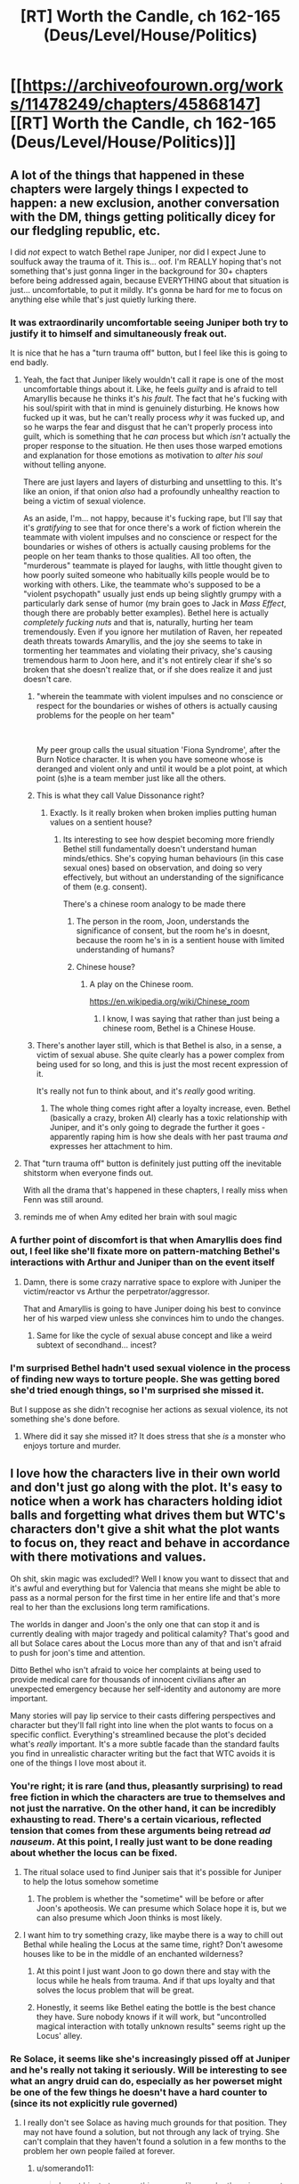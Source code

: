 #+TITLE: [RT] Worth the Candle, ch 162-165 (Deus/Level/House/Politics)

* [[https://archiveofourown.org/works/11478249/chapters/45868147][[RT] Worth the Candle, ch 162-165 (Deus/Level/House/Politics)]]
:PROPERTIES:
:Author: cthulhuraejepsen
:Score: 191
:DateUnix: 1560991717.0
:DateShort: 2019-Jun-20
:END:

** A lot of the things that happened in these chapters were largely things I expected to happen: a new exclusion, another conversation with the DM, things getting politically dicey for our fledgling republic, etc.

I did /not/ expect to watch Bethel rape Juniper, nor did I expect June to soulfuck away the trauma of it. This is... oof. I'm REALLY hoping that's not something that's just gonna linger in the background for 30+ chapters before being addressed again, because EVERYTHING about that situation is just... uncomfortable, to put it mildly. It's gonna be hard for me to focus on anything else while that's just quietly lurking there.
:PROPERTIES:
:Author: Don_Alverzo
:Score: 82
:DateUnix: 1560997102.0
:DateShort: 2019-Jun-20
:END:

*** It was extraordinarily uncomfortable seeing Juniper both try to justify it to himself and simultaneously freak out.

It is nice that he has a "turn trauma off" button, but I feel like this is going to end badly.
:PROPERTIES:
:Author: JackStargazer
:Score: 49
:DateUnix: 1561007570.0
:DateShort: 2019-Jun-20
:END:

**** Yeah, the fact that Juniper likely wouldn't call it rape is one of the most uncomfortable things about it. Like, he feels /guilty/ and is afraid to tell Amaryllis because he thinks it's /his fault/. The fact that he's fucking with his soul/spirit with that in mind is genuinely disturbing. He knows how fucked up it was, but he can't really process /why/ it was fucked up, and so he warps the fear and disgust that he can't properly process into guilt, which is something that he /can/ process but which /isn't/ actually the proper response to the situation. He then uses those warped emotions and explanation for those emotions as motivation to /alter his soul/ without telling anyone.

There are just layers and layers of disturbing and unsettling to this. It's like an onion, if that onion /also/ had a profoundly unhealthy reaction to being a victim of sexual violence.

As an aside, I'm... not happy, because it's fucking rape, but I'll say that it's /gratifying/ to see that for once there's a work of fiction wherein the teammate with violent impulses and no conscience or respect for the boundaries or wishes of others is actually causing problems for the people on her team thanks to those qualities. All too often, the "murderous" teammate is played for laughs, with little thought given to how poorly suited someone who habitually kills people would be to working with others. Like, the teammate who's supposed to be a "violent psychopath" usually just ends up being slightly grumpy with a particularly dark sense of humor (my brain goes to Jack in /Mass Effect/, though there are probably better examples). Bethel here is actually /completely fucking nuts/ and that is, naturally, hurting her team tremendously. Even if you ignore her mutilation of Raven, her repeated death threats towards Amaryllis, and the joy she seems to take in tormenting her teammates and violating their privacy, she's causing tremendous harm to Joon here, and it's not entirely clear if she's so broken that she doesn't realize that, or if she does realize it and just doesn't care.
:PROPERTIES:
:Author: Don_Alverzo
:Score: 80
:DateUnix: 1561012717.0
:DateShort: 2019-Jun-20
:END:

***** "wherein the teammate with violent impulses and no conscience or respect for the boundaries or wishes of others is actually causing problems for the people on her team"

​

My peer group calls the usual situation 'Fiona Syndrome', after the Burn Notice character. It is when you have someone whose is deranged and violent only and until it would be a plot point, at which point (s)he is a team member just like all the others.
:PROPERTIES:
:Author: WalterTFD
:Score: 22
:DateUnix: 1561050488.0
:DateShort: 2019-Jun-20
:END:


***** This is what they call Value Dissonance right?
:PROPERTIES:
:Author: rmangalurker
:Score: 20
:DateUnix: 1561026010.0
:DateShort: 2019-Jun-20
:END:

****** Exactly. Is it really broken when broken implies putting human values on a sentient house?
:PROPERTIES:
:Author: t3tsubo
:Score: 18
:DateUnix: 1561037386.0
:DateShort: 2019-Jun-20
:END:

******* Its interesting to see how despiet becoming more friendly Bethel still fundamentally doesn't understand human minds/ethics. She's copying human behaviours (in this case sexual ones) based on observation, and doing so very effectively, but without an understanding of the significance of them (e.g. consent).

There's a chinese room analogy to be made there
:PROPERTIES:
:Score: 20
:DateUnix: 1561047032.0
:DateShort: 2019-Jun-20
:END:

******** The person in the room, Joon, understands the significance of consent, but the room he's in doesnt, because the room he's in is a sentient house with limited understanding of humans?
:PROPERTIES:
:Author: sicutumbo
:Score: 20
:DateUnix: 1561082312.0
:DateShort: 2019-Jun-21
:END:


******** Chinese house?
:PROPERTIES:
:Author: dinoseen
:Score: 3
:DateUnix: 1561259721.0
:DateShort: 2019-Jun-23
:END:

********* A play on the Chinese room.

[[https://en.wikipedia.org/wiki/Chinese_room]]
:PROPERTIES:
:Author: rabotat
:Score: 1
:DateUnix: 1561479683.0
:DateShort: 2019-Jun-25
:END:

********** I know, I was saying that rather than just being a chinese room, Bethel is a Chinese House.
:PROPERTIES:
:Author: dinoseen
:Score: 1
:DateUnix: 1561525336.0
:DateShort: 2019-Jun-26
:END:


***** There's another layer still, which is that Bethel is also, in a sense, a victim of sexual abuse. She quite clearly has a power complex from being used for so long, and this is just the most recent expression of it.

It's really not fun to think about, and it's /really/ good writing.
:PROPERTIES:
:Author: LazarusRises
:Score: 18
:DateUnix: 1561079721.0
:DateShort: 2019-Jun-21
:END:

****** The whole thing comes right after a loyalty increase, even. Bethel (basically a crazy, broken AI) clearly has a toxic relationship with Juniper, and it's only going to degrade the further it goes - apparently raping him is how she deals with her past trauma /and/ expresses her attachment to him.
:PROPERTIES:
:Author: vimefer
:Score: 12
:DateUnix: 1561109407.0
:DateShort: 2019-Jun-21
:END:


**** That "turn trauma off" button is definitely just putting off the inevitable shitstorm when everyone finds out.

With all the drama that's happened in these chapters, I really miss when Fenn was still around.
:PROPERTIES:
:Author: shinghand
:Score: 23
:DateUnix: 1561012088.0
:DateShort: 2019-Jun-20
:END:


**** reminds me of when Amy edited her brain with soul magic
:PROPERTIES:
:Score: 4
:DateUnix: 1561046894.0
:DateShort: 2019-Jun-20
:END:


*** A further point of discomfort is that when Amaryllis does find out, I feel like she'll fixate more on pattern-matching Bethel's interactions with Arthur and Juniper than on the event itself
:PROPERTIES:
:Author: Radioterrill
:Score: 14
:DateUnix: 1561058411.0
:DateShort: 2019-Jun-20
:END:

**** Damn, there is some crazy narrative space to explore with Juniper the victim/reactor vs Arthur the perpetrator/aggressor.

That and Amaryllis is going to have Juniper doing his best to convince her of his warped view unless she convinces him to undo the changes.
:PROPERTIES:
:Author: RetardedWabbit
:Score: 4
:DateUnix: 1561097777.0
:DateShort: 2019-Jun-21
:END:

***** Same for like the cycle of sexual abuse concept and like a weird subtext of secondhand... incest?
:PROPERTIES:
:Author: jaghataikhan
:Score: 5
:DateUnix: 1561165313.0
:DateShort: 2019-Jun-22
:END:


*** I'm surprised Bethel hadn't used sexual violence in the process of finding new ways to torture people. She was getting bored she'd tried enough things, so I'm surprised she missed it.

But I suppose as she didn't recognise her actions as sexual violence, its not something she's done before.
:PROPERTIES:
:Author: daimonjidawn
:Score: 4
:DateUnix: 1561333574.0
:DateShort: 2019-Jun-24
:END:

**** Where did it say she missed it? It does stress that she /is/ a monster who enjoys torture and murder.
:PROPERTIES:
:Author: WTFwhatthehell
:Score: 1
:DateUnix: 1561657131.0
:DateShort: 2019-Jun-27
:END:


** I love how the characters live in their own world and don't just go along with the plot. It's easy to notice when a work has characters holding idiot balls and forgetting what drives them but WTC's characters don't give a shit what the plot wants to focus on, they react and behave in accordance with there motivations and values.

Oh shit, skin magic was excluded!? Well I know you want to dissect that and it's awful and everything but for Valencia that means she might be able to pass as a normal person for the first time in her entire life and that's more real to her than the exclusions long term ramifications.

The worlds in danger and Joon's the only one that can stop it and is currently dealing with major tragedy and political calamity? That's good and all but Solace cares about the Locus more than any of that and isn't afraid to push for joon's time and attention.

Ditto Bethel who isn't afraid to voice her complaints at being used to provide medical care for thousands of innocent civilians after an unexpected emergency because her self-identity and autonomy are more important.

Many stories will pay lip service to their casts differing perspectives and character but they'll fall right into line when the plot wants to focus on a specific conflict. Everything's streamlined because the plot's decided what's /really/ important. It's a more subtle facade than the standard faults you find in unrealistic character writing but the fact that WTC avoids it is one of the things I love most about it.
:PROPERTIES:
:Author: sparkc
:Score: 54
:DateUnix: 1561005812.0
:DateShort: 2019-Jun-20
:END:

*** You're right; it is rare (and thus, pleasantly surprising) to read free fiction in which the characters are true to themselves and not just the narrative. On the other hand, it can be incredibly exhausting to read. There's a certain vicarious, reflected tension that comes from these arguments being retread /ad nauseum/. At this point, I really just want to be done reading about whether the locus can be fixed.
:PROPERTIES:
:Author: ivory12
:Score: 26
:DateUnix: 1561008826.0
:DateShort: 2019-Jun-20
:END:

**** The ritual solace used to find Juniper sais that it's possible for Juniper to help the lotus somehow sometime
:PROPERTIES:
:Score: 18
:DateUnix: 1561020376.0
:DateShort: 2019-Jun-20
:END:

***** The problem is whether the "sometime" will be before or after Joon's apotheosis. We can presume which Solace hope it is, but we can also presume which Joon thinks is most likely.
:PROPERTIES:
:Author: IvanDead
:Score: 4
:DateUnix: 1561168917.0
:DateShort: 2019-Jun-22
:END:


**** I want him to try something crazy, like maybe there is a way to chill out Bethal while healing the Locus at the same time, right? Don't awesome houses like to be in the middle of an enchanted wilderness?
:PROPERTIES:
:Author: MythSteak
:Score: 4
:DateUnix: 1561009538.0
:DateShort: 2019-Jun-20
:END:

***** At this point I just want Joon to go down there and stay with the locus while he heals from trauma. And if that ups loyalty and that solves the locus problem that will be great.
:PROPERTIES:
:Author: eltegid
:Score: 17
:DateUnix: 1561033415.0
:DateShort: 2019-Jun-20
:END:


***** Honestly, it seems like Bethel eating the bottle is the best chance they have. Sure nobody knows if it will work, but "uncontrolled magical interaction with totally unknown results" seems right up the Locus' alley.
:PROPERTIES:
:Author: LazarusRises
:Score: 6
:DateUnix: 1561095464.0
:DateShort: 2019-Jun-21
:END:


*** Re Solace, it seems like she's increasingly pissed off at Juniper and he's really not taking it seriously. Will be interesting to see what an angry druid can do, especially as her powerset might be one of the few things he doesn't have a hard counter to (since its not explicitly rule governed)
:PROPERTIES:
:Score: 11
:DateUnix: 1561047115.0
:DateShort: 2019-Jun-20
:END:

**** I really don't see Solace as having much grounds for that position. They may not have found a solution, but not through any lack of trying. She can't complain that they haven't found a solution in a few months to the problem her own people failed at forever.
:PROPERTIES:
:Author: AntiChri5
:Score: 17
:DateUnix: 1561065299.0
:DateShort: 2019-Jun-21
:END:

***** u/somerando11:
#+begin_quote
  I want him to try something crazy, like maybe there is a way to chill out Bethal while healing the Locus at the same time, right? Don't awesome houses like to be in the middle of an enchanted wilderness?
#+end_quote

I'm surprised they haven't thought about glass magic to fix the locus by this point.
:PROPERTIES:
:Author: somerando11
:Score: 1
:DateUnix: 1561260432.0
:DateShort: 2019-Jun-23
:END:

****** What does glass magic do again?
:PROPERTIES:
:Author: PM_ME_CUTE_FOXES
:Score: 3
:DateUnix: 1561324987.0
:DateShort: 2019-Jun-24
:END:

******* We don't know. This is the entirety of what we know about glass magic.

#+begin_quote
  The castle in Glassy Fields is both warded and encased in razor-sharp shards of glass, with the vidrics sure to attack us on approach. It dates to just after Uther Penndraig's disappearance, which should make it of special interest to you. It was never considered worth the probable costs to retrieve whatever might be there. There's a reason that no one loots the Glassy Fields.

  - */Through the Lashing Glass/* - Far inside the Glassy Fields exclusion zone, the only place on Aerb where glass magic still works, lies a castle coated in shards. The treasures within are unknown to the world, but you could unearth them, if you dared.
#+end_quote
:PROPERTIES:
:Author: somerando11
:Score: 5
:DateUnix: 1561339538.0
:DateShort: 2019-Jun-24
:END:


******* It sounds like it's some recursive control over glass given the massive fields of spiky glass, but there's not much information.
:PROPERTIES:
:Author: daimonjidawn
:Score: 2
:DateUnix: 1561333912.0
:DateShort: 2019-Jun-24
:END:


******* Based on something AW said on the Discord, I believe that glass magic synergizes with soul magic. Something to do with souls, at any rate.

A soul can be mutilated with a glass knife, but that doesn't stop it reconstituting in the hells. That might have something to do with why it's excluded.
:PROPERTIES:
:Author: chris-goodwin
:Score: 2
:DateUnix: 1561482423.0
:DateShort: 2019-Jun-25
:END:


**** Solace's anger feels unwarranted here. Juniper doesn't believe you can deliberately boost loyalty, and that's the only real step she recommended so he had a good reason not to be doing it. I think her anger is more from Grak encouraging or supporting her in general or some that a catastrophe, like what just occurred, could kill Juniper or the locus off prematurely.

I also think Juniper's mental drive to understand and dissect systems, along with his huge suite of observational and processing skills, makes him basically the hardest counter to druid's we know of. Far less methodical and skilled people killed the majority of them, 1 vs Juniper doesn't stand a chance.
:PROPERTIES:
:Author: RetardedWabbit
:Score: 11
:DateUnix: 1561098403.0
:DateShort: 2019-Jun-21
:END:

***** He's not hanging out with the Locus though. They have a sort of down time, and he's going out killing Mome ____ instead. Its loyalty goes up every time they hang out and he's not doing it.
:PROPERTIES:
:Author: pennilessdragon
:Score: 10
:DateUnix: 1561123317.0
:DateShort: 2019-Jun-21
:END:


** I never know how to respond to rape scenes. There's a part of me that understands and appreciates that they're logical in their contexts sometimes and that they're a part of human experience. Even more so in fantasy settings or historical settings. But there's a much, much larger part of me that is overwhelmed with horror, disgust, and revulsion when reading them. At least it faded to black. I do envy Juniper his ability to turn down the trauma of it, though I suppose it'll function as an extremely distasteful Chekov's Gun in the future.
:PROPERTIES:
:Author: swagrabbit
:Score: 43
:DateUnix: 1561004577.0
:DateShort: 2019-Jun-20
:END:

*** While you envy Juniper I envy the ability of some readers to react so emotionally to a story.

I have certainly been overcome with disgust and revulsion physically but never from reading. I feel like reading must be so much more visceral and satisfying for you.
:PROPERTIES:
:Author: RMcD94
:Score: 24
:DateUnix: 1561034081.0
:DateShort: 2019-Jun-20
:END:

**** I'm pretty emotionally volatile sometimes. I wouldn't be too envious. I get very depressive whenever I finish anything I actually like.
:PROPERTIES:
:Author: swagrabbit
:Score: 11
:DateUnix: 1561037325.0
:DateShort: 2019-Jun-20
:END:


**** Some emotions transfer more easily through different kinds of media for some reason. I get disgust, fear, and anxiety very viscerally from television and movies (to the extent I can;t stand comedy shows that thrive on character awkwardness, even when they are objectively great) but through written fiction feelings like grief and awe are conveyed more
:PROPERTIES:
:Score: 12
:DateUnix: 1561047230.0
:DateShort: 2019-Jun-20
:END:


**** The only significant emotion I ever get from works of fiction is sadness at honorable self-sacrifice, which I feel more than I feel any other emotion ever.
:PROPERTIES:
:Author: sparr
:Score: 8
:DateUnix: 1561074228.0
:DateShort: 2019-Jun-21
:END:

***** That's interesting, I wonder what emotion is most common. Self sacrifice does seem poignant
:PROPERTIES:
:Author: RMcD94
:Score: 4
:DateUnix: 1561182965.0
:DateShort: 2019-Jun-22
:END:


**** You ever read the chronicles of Thomas covenant? I'd be curious to see if your detachment would apply to a character in that series
:PROPERTIES:
:Author: jaghataikhan
:Score: 1
:DateUnix: 1561166291.0
:DateShort: 2019-Jun-22
:END:

***** Never heard of it
:PROPERTIES:
:Author: RMcD94
:Score: 1
:DateUnix: 1561182905.0
:DateShort: 2019-Jun-22
:END:

****** u/jaghataikhan:
#+begin_quote
  Never heard of it
#+end_quote

It's about a depressed, bitter writer afflicted with leprosy who (perhaps) gets transported to a fantasy world a la Alice in Wonderland. He doesn't believe in its reality at first, but is charged with countering Lord Foul, a demon of corruption/ entropy that seeks to wreck havoc on The Land.

There's a certain degree of similarity between it and WtC - the series can be somewhat polarizing, but on the whole I found it well worth reading.
:PROPERTIES:
:Author: jaghataikhan
:Score: 1
:DateUnix: 1561412048.0
:DateShort: 2019-Jun-25
:END:


*** u/Gr_Cheese:
#+begin_quote
  extremely distasteful Chekov's Gun in the future.
#+end_quote

What will be worse? Mary & co. finding out, or Bethel dream-reading Joon and having an 'Oh shit...' moment.

I expect this to come to a head if Joon can't solve the sleep problem.
:PROPERTIES:
:Author: Gr_Cheese
:Score: 22
:DateUnix: 1561040865.0
:DateShort: 2019-Jun-20
:END:

**** I expect Amaryllis to find the modification to his priorities when she's checking his soul/spirit later and figuring it out after. Juniper is definitely the type to try to hide it with some hasty and flimsy justifications about group cohesion when really he wants it hidden so he won't seem/feel weak or out of control. I'm just hoping it doesn't go full CW and result in drama because of a misunderstanding when it comes out. I do hope it results in conflict, but I'd prefer that it be caused by people reacting to what actually happened.
:PROPERTIES:
:Author: swagrabbit
:Score: 22
:DateUnix: 1561043178.0
:DateShort: 2019-Jun-20
:END:


**** Dreams aren't that reliable a mirror of the soul though, any more than arousal. Even odds he gets a regular wet dream out of it and she feels vindicated.
:PROPERTIES:
:Author: Roxolan
:Score: 3
:DateUnix: 1561494198.0
:DateShort: 2019-Jun-26
:END:


**** Bethel absolutely knew what she was doing. With all the entads she has access to, reading pulse/hormone response/subvocalizations is likely only a fraction of the access she has to Juniper's state of mind.

An entad that let her feel what he felt might have this effect, or it might not. She very clearly doesn't have a problem with causing suffering.
:PROPERTIES:
:Author: LazarusRises
:Score: 4
:DateUnix: 1561095261.0
:DateShort: 2019-Jun-21
:END:

***** She's an alien intelligence that was sexually abused and had a very low IQ for most of her life. She has a huge bag of tricks but not the intuition, desire, or experience to apply them to most social situations let alone sexual ones. "He's aroused so he must want this" is something a lot of non-aliens believe, why not Bethel?

Add in that physical responses to fear and arousal are closely connected, pulse and hormones for example, so if you're looking for signs of arousal you could easily misconstrue fear as a sexual response.

Bethel is messed up, but houses don't rape people.
:PROPERTIES:
:Author: RetardedWabbit
:Score: 20
:DateUnix: 1561099204.0
:DateShort: 2019-Jun-21
:END:


***** Prior to this, Joon maxed out Spirit and put his extra points into Men. And, out of fear of pissing Bethel off and being... degloved... he faked it. Everything that was not 'Comply with Bethel' was put on a lower priority thread.

So I think it's worth acknowledging that Bethel may have been entirely ignorant and incorrect about Joon's qualms with what happened, given his recent increase in skills.

My personal opinion though, is that Bethel would have at least been given pause if she knew of Joon's reluctance. She ate Ropey, she's loyalty 18, and she's generally compliant with Joon.
:PROPERTIES:
:Author: Gr_Cheese
:Score: 8
:DateUnix: 1561127750.0
:DateShort: 2019-Jun-21
:END:

****** u/IvanDead:
#+begin_quote
  My personal opinion though, is that Bethel would have at least been given pause if she knew of Joon's reluctance. She ate Ropey, she's loyalty 18, and she's generally compliant with Joon.
#+end_quote

After some time thinking about the subject, I came up with some conclusions:

Bethel doesn't sees sexual abuse (the act, not the words) the same way we do. She does not feel violated by having to provide carnal pleasure to another, but she feels it when others try to forcibly tamper with her ego (by permanently adding entads to the house).\\
She pretty much admits in that 164 that that's the first time she's going to experience a sex act /actually/ involving her/emotionally engaging¹ for her. But she also implicitly admits this when she told him (and to the others) what Uther had her do with him and then told what the /his/ threats was, and then saying that she doesn't understand why they get disgusted/horrified with the /first/ (which she doesn't care about), but not with the /latter/ (which she pretty much /does/).

Bethel misinterpreted Joon's /motives/ to be feeling what he felt.²\\
She thought he /wanted/ it, but that his morals (all the "if I do, I'll be "cheating/betraying" all those people whom I have no real obligation to be faithful to" stuff) would not allow him to /willingly/ accept it, but that he would roll with it if the choice was taken away from him(like in "I had no choice; my hands were tied; etc").³

Combine those two, and I find it very likely that Bethel thought that forcing Joon to have sex with her was more like her being forced to temporarily serve as an airship/hospital/indoctrination center, rather than more like Uther forcefully adding new entads to her.\\
More like something that to be uncomfortable doing because it goes against your moral values, as opposed to something to have an abject dread of.\\
And we even saw the effect of her being loyalty 18 in her actions at the end of 164 (not in the motions, but in the /dialogue/), she expresses a (slight) concern for Joon when he finally speaks to her, tries to assure him that she will not tell to Mary or to anyone about the sex⁴, even attempted to dissociate him from trying to pursue a relationship with her⁵, and saying that, in the rare case of her attempting to have sex again, it would not be with /him/.⁶

With that said, something that no one seems to have commented yet: Valencia knows.\\
Even if we consider that she is keeping the promise of not using devils in same room that Joon unless it is /really/ necessary, even if we consider that Valencia and Joon had almost no interaction between 164 and 165, we still have an obvious moment in 165 where:\\
A) Valencia, Joon and Bethel are in the same room, and where;\\
B) we have evidence of that Valencia was using a devil.\\
That does not mean that she knows /everything/⁷, but she must have seen enough to be concerned about Joon, and to possibly self-justify some future use of devils in Joon to find out what is wrong.

1- "Engaging" like in "participating or becoming involved in".\\
2- And was later sufficiently fooled by Joon's self-preservation mechanism to continue to believe in her initial misinterpretation, or at least enought for not try to probe further about why joon sounded so strange at the end of 164.\\
3- When it really was "my body is betraying me and I really, /really/ do not want it, but I'm going to roll with it for fear of the possible and /violent/ consequences of denying you it."\\
4- And bearing in mind the alienness of the Bethel's mentality, and how she seems (dis)cosider sexual acts, I think it is more likely that she was /genuinely/ trying to reassure Joon that she will not tell about his "betrayal" to anyone (because she thinks that's why he's acting weird, that he's afraid others will find out that he "betrayed" them), rather than hiding a rape committed by her (since she does not consider it by what it is, for her it can be just casual, if hidden, sex).\\
5- Because Joon's self-mind&spirit-fuckery was making him seem, from outside, as if he was /actually/ considering becoming her lover.\\
6- Although this latter may also have been for somewhat more selfish reasons, besides her perhaps not wanting to put him again in a position morally difficult (for him).\\
7- Because, again, Joon's self-mind&spirit-fuckery, but too because Bethel has a mentality that may be atypical for /even/ the devils.
:PROPERTIES:
:Author: IvanDead
:Score: 12
:DateUnix: 1561312809.0
:DateShort: 2019-Jun-23
:END:

******* u/Gr_Cheese:
#+begin_quote
  Combine those two, and I find it very likely that Bethel thought that forcing Joon to have sex with her was more like her being forced to temporarily serve as an airship/hospital/indoctrination center, rather than more like Uther forcefully adding new entads to her.
#+end_quote

God damn that's insightful. I would genuinely appreciate this being canon.

I'm curious to see if / how well Joon's spirituality perks work to obfuscate his thoughts from people like Bethel and Valencia. Until the author specifies, I would argue that it's a up in the air as to who knows what in relation to Joon's mental state.
:PROPERTIES:
:Author: Gr_Cheese
:Score: 7
:DateUnix: 1561320390.0
:DateShort: 2019-Jun-24
:END:


******* This feels very right, thanks for the insight!
:PROPERTIES:
:Author: Mandabar
:Score: 3
:DateUnix: 1562379568.0
:DateShort: 2019-Jul-06
:END:


****** u/IvanDead:
#+begin_quote
  My personal opinion though, is that Bethel would have at least been given pause if she knew of Joon's reluctance. She ate Ropey, she's loyalty 18, and she's generally compliant with Joon.
#+end_quote

I would not be surprised if Bethel thinks something along the lines of "If he /really/ does not want to, /really/ resist, I'll stop and not mutilate him/screw him by telling others."\\
But whether or not she would be lying to herself no matter more /so/ much now for, in the end, Joon did not resist¹ (comprehensively, since the fear of bethel reacting badly/violently to the overt and forceful denial from Joon, in that situation, was not one without base).

1-Just making it clear that I'm *not* blaming the victim, but rather just stating a fact.
:PROPERTIES:
:Author: IvanDead
:Score: 6
:DateUnix: 1561170180.0
:DateShort: 2019-Jun-22
:END:


** Think of all the entads and valuables that are now locked behind a useless tattoo now. There are going to be thousands of people heading to this city just to get their stuff back.
:PROPERTIES:
:Author: Ironsides1985
:Score: 34
:DateUnix: 1561017007.0
:DateShort: 2019-Jun-20
:END:

*** Yeah I was thinking about that too, the storage tattoo is now locked as well.
:PROPERTIES:
:Author: JackStargazer
:Score: 17
:DateUnix: 1561045638.0
:DateShort: 2019-Jun-20
:END:


*** If I read it right, all tattoos were destroyed by the exclusion. This makes me think of only two possible scenarios:

- Annihilation
- Explosive decompression
:PROPERTIES:
:Author: xartab
:Score: 0
:DateUnix: 1561046979.0
:DateShort: 2019-Jun-20
:END:

**** That was specifically not what happened! The art remains and can still be used if you travel to the exclusion zone.
:PROPERTIES:
:Author: I_Probably_Think
:Score: 27
:DateUnix: 1561053449.0
:DateShort: 2019-Jun-20
:END:

***** Well... reread it is, then.
:PROPERTIES:
:Author: xartab
:Score: 3
:DateUnix: 1561056682.0
:DateShort: 2019-Jun-20
:END:


**** Skin magic was surpressed, not annihilated, or else everyone outside would look extra meaty.
:PROPERTIES:
:Author: Luminous_Lead
:Score: 7
:DateUnix: 1561187276.0
:DateShort: 2019-Jun-22
:END:


** I'm calling it now, future Joon is the DM.

Also that scene with Bethel seems like a clear case of rape intellectually, but on some level culturally and emotionally it partially feels to me like Juniper had consented, even though I know it shouldn't, which really disturbs me. In the gender reversed scenario it would probably be considered unambiguously rape by all the readers. And I mean, I'm not a woman, but if an attractive man forced me to have sex with him, a part of me feels like I would at least try to enjoy it to some extent even if I really didn't want it, just to make it a little less awful.

It really really disturbs me that any part of me sees this as "not rape", simply because the victim is male and the perpetrator is female. It's as if american cultural mores have sunk their teeth into my mind on some disturbingly deep level. And when I think about the reason it has sunk into me on that deep level, its maybe because if I didn't let it that could hurt my own reputation. On some deep level, american culture does not consider male victims of female-perpetrated sexual violence to be possible. A part of me is terrified of being falsely accused of rape, or of unintentionally pressuring someone into having sex with me, and so I overcompensate for that with a combination of paranoia and only having sex with people I would trust with my life (or in other words no one yet) and publicly condemning male human beings who commit acts of sexual violence as monsters, but not female ones. To side with a monster causes others to see you as one. In american culture, female rapists have more power than male ones, becuase no one really believes that a woman would be a rapist. If a man gets raped by a woman, the rapist can just accuse him of raping her. The only surefire way to avoid this no matter what is to avoid sex with women, or to simply be lucky enough to not get raped. Because if a man does get raped by a woman, he has no defense, our culture nigh universally will see it as his fault at least in part and on some level.

Professor Quirrel's quote from hpmor seems relevant here:

"You should know this to be true, boy, for you have made freer to speak ill of Dumbledore than you ever dared speak ill of me. Even in your own thoughts, I wager, for instinct runs deep. You knew that it might be to your cost to mock the strong and vengeful Professor Quirrell, but that there was no cost in disrespecting the weak and harmless Dumbledore."

I thought I was better than this. The fact that any part of my mind is assigning any blame whatsoever to a victim of sexual violence, when it wouldn't be doing that if the victim and perpetrator had different sexes/genders, even after everything I've read about the mens rights movement, even though the example here is fictional and even though my mind is only doing that out of self preservation, makes me feel horrible and dirty.

Also I will note there are strong parallels to what Joon did to Maddie and what Arthur did to Bethel.
:PROPERTIES:
:Author: Sailor_Vulcan
:Score: 33
:DateUnix: 1561044509.0
:DateShort: 2019-Jun-20
:END:

*** u/Nimelennar:
#+begin_quote
  I'm calling it now, future Joon is the DM.
#+end_quote

I'm kind of in the same state I was the first time through HPMOR, that is, in a QQ-is-Voldemort sense, where I'm not sure whether the author is trying to make it obvious that Joon will become the DM in order to set up foreshadowing, or whether the author is trying to make it that obvious in order to misdirect me into thinking that Joon will become the DM when he won't, or whether the author is playing another level higher than that, and the misdirect is itself a misdirect, and future Joon is the DM all along.

The future-Joon-is-the-DM thing is foreshadowed so heavily that I'm frankly suspicious of it.
:PROPERTIES:
:Author: Nimelennar
:Score: 18
:DateUnix: 1561081999.0
:DateShort: 2019-Jun-21
:END:

**** I think it's more likely that AlexanderWales is the DM.
:PROPERTIES:
:Author: dinoseen
:Score: 8
:DateUnix: 1561260337.0
:DateShort: 2019-Jun-23
:END:


*** IMO it's more likely that AlexanderWales is the DM.
:PROPERTIES:
:Author: dinoseen
:Score: 2
:DateUnix: 1561260360.0
:DateShort: 2019-Jun-23
:END:


*** Yeah , I picked up on that right away too. It seemed like a mirror of what Joon did to Maddie ,although we still don't know the full story there either.
:PROPERTIES:
:Author: PHalfpipe
:Score: 4
:DateUnix: 1561045695.0
:DateShort: 2019-Jun-20
:END:

**** I think it's entirely different, in the sense that Maddie was emotionally manipulated, if anything, whereas Joon was "forced" by physical (involuntary) intimidation. There is a parallel, though, and it does drive home how disgusting the other situation is.
:PROPERTIES:
:Author: eltegid
:Score: 18
:DateUnix: 1561046426.0
:DateShort: 2019-Jun-20
:END:


**** It's been a while so maybe I misremembered. But I thought Joon and Maddie had a toxic but consensual relationship? (Though the age differences still mean Joon was completely wrong to peruse it)
:PROPERTIES:
:Author: TheColourOfHeartache
:Score: 13
:DateUnix: 1561131112.0
:DateShort: 2019-Jun-21
:END:

***** My understanding of it was that Maddie liked Joon but he just used her for sex + companionship and he hated himself for taking advantage of her like that.
:PROPERTIES:
:Author: LastxResort
:Score: 10
:DateUnix: 1561165120.0
:DateShort: 2019-Jun-22
:END:

****** Sounds about right. I would define that as toxic but consensual.
:PROPERTIES:
:Author: TheColourOfHeartache
:Score: 10
:DateUnix: 1561196288.0
:DateShort: 2019-Jun-22
:END:


** Wow, a ton of shit happens in these chapters,

We've got a couple different discussions on the ethics of soul-fucking people, a talk with god, a rape, and what seems like the groundwork for some vicious politics.

With all June's worry about slippery slopes, will he regret soul fucking himself, or will he even notice as he starts to change more and more of his self? After all, I guess he's only half way to godhood.
:PROPERTIES:
:Author: MythSteak
:Score: 24
:DateUnix: 1560999247.0
:DateShort: 2019-Jun-20
:END:

*** Path to becoming Mr. Dice Guy unlocked?
:PROPERTIES:
:Author: NoYouTryAnother
:Score: 16
:DateUnix: 1561004362.0
:DateShort: 2019-Jun-20
:END:

**** Mr Satyr over there is going to be shitting his pants soon (if he isn't already) when he learns more about Joon and his organization.

Joon is completely absurd by the standards of the setting by any lay observation, much less by the resources available to Mr Satyr/OIDR

First of all:

-Joon has his own /mobile base/ that he used to deploy his own /private army/ for the clean up of the town. This is going to be the most obvious to Mr Satyr as it is probably what his day job consists of.

-Joon is immune to the anti-meme bullshit of the left over rats and other pests yet to be exterminated in the area.

-Joon fights the bullshit anti-meme rats and other pests ...

/publicly/

/as an obvious, master, multiage/

/while seeming invulnerable/

/who very obviously had the opportunity to soul-fuck thousands while he had those thousands in his way-bigger-on-the-inside, strategic-level weapons platform/

-and now he is interested in "rebuilding" the local polity and /oh/, the one public suggestion he had was /inviting in the rivals/ of the local mage population.

soon, Mr Satyr questions weather Joon sleeps at all.

Joon really is a heavy hitter by now.
:PROPERTIES:
:Author: MythSteak
:Score: 37
:DateUnix: 1561007400.0
:DateShort: 2019-Jun-20
:END:

***** I'm more worried about that slippery slope you mentioned, and what a callous, sociopathic, hostile thing Dice Guy seems to be towards Joon and Aerb. If he /is/ future!Joon as is sometimes speculated, repeated auto-soul-fucking along the lines begun here could explain some of the differences.
:PROPERTIES:
:Author: NoYouTryAnother
:Score: 17
:DateUnix: 1561008701.0
:DateShort: 2019-Jun-20
:END:

****** Speculation: Dice Guy is actually AlexanderWales, and he doesn't care for Joon's or Aerb's wellbeing because he's the author and stories are driven by torturing characters.
:PROPERTIES:
:Author: JusticeBeak
:Score: 34
:DateUnix: 1561018188.0
:DateShort: 2019-Jun-20
:END:

******* TBH I think this is the most likely identity of the DM.
:PROPERTIES:
:Author: dinoseen
:Score: 2
:DateUnix: 1561260138.0
:DateShort: 2019-Jun-23
:END:

******** Plot twist, it's actually Cthulhu Rae Jepsen instead
:PROPERTIES:
:Author: AnimaLepton
:Score: 3
:DateUnix: 1561325189.0
:DateShort: 2019-Jun-24
:END:


***** Not needing to sleep isn't all that mysterious, the tattoos is just expensive. I agree with the rest though.

One thing that Satyr doesn't have the information for yet, but which could become relevant, is that Joon is a human who became a master still mage within hours if not minutes of leaving the Temple. In regards to the other magics he has, they could come up with explanations like him being a master soul mage who stopped his soul from decaying and also masked his age, or something like that. But unless he's a Renacim or Rhannu, there's no existing way for him to become so good at still magic within so short a period. That's scarier than any existing power he has, because he can gain new powers in such a short period of time. If you do some spying and find out all the magic he has available to him, will that information be relevant in a week? Maybe he gets substantially better at blood magic in that time, or he picks up velocity magic, or he's suddenly a really good gold mage. Who knows?

The obvious explanation is that he's the next Uther, but I don't think Uther ever escalated in skill so quickly. Add in that he can get a lot of entads from Uther's caches instead of needing to fight various groups for them to claim them in the first place, and his knights are extremely strong already...
:PROPERTIES:
:Author: sicutumbo
:Score: 17
:DateUnix: 1561009348.0
:DateShort: 2019-Jun-20
:END:

****** Another connecting theory they could have is that he's the best soul mage ever and has been running around stealing mages powers/skills.

He's walked away from fighting mages with their powers a lot. Restrained by a tattoo mage? Gained his power and killed him. He literally broke the last known soul mage master out of prison to kill him for power/soul monopoly. Goes into the still mage school? Tons of them die and he becomes a master.

The more I think of this the funnier it is, it's a great conspiracy theory for governments to have about Juniper especially since soul magic is such a boogieman to most people.
:PROPERTIES:
:Author: RetardedWabbit
:Score: 9
:DateUnix: 1561099901.0
:DateShort: 2019-Jun-21
:END:


****** I think the more conventional assumption would be that he had previously become a still mage under a different identity and had concealed this. It's not like they can detect if someone is already a still mage, right?
:PROPERTIES:
:Author: scruiser
:Score: 7
:DateUnix: 1561035560.0
:DateShort: 2019-Jun-20
:END:

******* It would raise questions as to why he would bother to get time in the Temple if he's already a mage.
:PROPERTIES:
:Author: sicutumbo
:Score: 5
:DateUnix: 1561038174.0
:DateShort: 2019-Jun-20
:END:

******** He claimed to be an agent sent to investigate, so they might assume he wanted/needed to see the temple from the inside?
:PROPERTIES:
:Author: scruiser
:Score: 10
:DateUnix: 1561039104.0
:DateShort: 2019-Jun-20
:END:


******** It'd be handy if he wanted to establish a new identity as a still mage. He'd get certification and documentation that'd help immensely with his new cover.
:PROPERTIES:
:Author: Luminous_Lead
:Score: 3
:DateUnix: 1561187499.0
:DateShort: 2019-Jun-22
:END:


** wow uh that third chapter

Let's speculated on that DM convo instead. That sounds easier.

It seems the DM really wants Juniper to realize that the game is, in fact, /worth the candle/. I'm not sure why he wanted to redo the conversation at the end, though.

#+begin_quote
  even if you don't think the game is, well,” he moved his hand as if to tap at the book again, then looked down. “Dammit.” He looked back up at me. “How would you feel about wiping this conversation from your mind and doing it over?”
#+end_quote

It sounds to me like his heavy-handed attempts at telling Juniper that "the game is worth the candle" are not going as he planned and he wanted to reset? But he ended up not resetting, and I don't know why that is, either.

For reference, here was Juniper's original "prayer" way back when:

#+begin_quote
  “I don't want Fenn to change because her loyalty metric increased. I want her loyalty metric, if she's going to have one, to just be a reflection of how loyal she is, not an invisible lever controlling her. I want her to be a real person, or at least as real as I am. And ... I'm hesitant to want that for everyone else in Aerb, because sometimes existence is pain, but ... if they're not going to be real, or at least as real as I am, then I want them to be real enough that I can't tell the difference. I want that for the whole of Aerb, alright? I want to poke at the seams and find out that you thought of everything. And at the end of it, I want Arthur back. That's the only way that this game is ever going to be worth the candle.“
#+end_quote

This suggests that "the game is worth the candle" means that the people in Aerb are "real" in some sense.

So I think the whole point of the conversation is that the DM is trying to get Juniper to realize that Aerb is "real". Why? I have no idea. Especially since I feel like Juniper usually acts like it is, anyway.

So in conclusion, I don't really know why the DM is saying the things he's saying. ¯\_(ツ)_/¯
:PROPERTIES:
:Author: tjhance
:Score: 26
:DateUnix: 1561011685.0
:DateShort: 2019-Jun-20
:END:

*** u/linknmike:
#+begin_quote
  He tapped the book again. “I was debating giving this to you, but I suppose it can wait until you're done. Offer not valid if you die, obviously.” He tapped the book a final time, and it popped out of existence. “I should get going, things to do, places to see, you know the drill.”
#+end_quote

He made the book disappear to add a little flair, then tried to point at it after as if he'd forgotten that it wasn't there anymore. Seems to just happen to make it seem like the DM is fallible.
:PROPERTIES:
:Author: linknmike
:Score: 30
:DateUnix: 1561013461.0
:DateShort: 2019-Jun-20
:END:

**** ah, that does make a lot more sense now, I missed that
:PROPERTIES:
:Author: tjhance
:Score: 6
:DateUnix: 1561013841.0
:DateShort: 2019-Jun-20
:END:


**** I took it as a joke on his part, not as a sign of fallibility at all.
:PROPERTIES:
:Author: cheerthefuckupm8
:Score: 2
:DateUnix: 1561485531.0
:DateShort: 2019-Jun-25
:END:


*** I think he didn't actually want to reset. I think he said that to put emphasis on that one moment as if saying "This one phrase is important enough that I'm willing to redo the whole conversation to get you to pick the implications. Hint, Hint".
:PROPERTIES:
:Author: Allian42
:Score: 10
:DateUnix: 1561071758.0
:DateShort: 2019-Jun-21
:END:


*** If he's referring to "Worth the candle", based on Juniper's quoted prayer there I think it's referring to getting Arthur back at the end.
:PROPERTIES:
:Author: JackStargazer
:Score: 4
:DateUnix: 1561045597.0
:DateShort: 2019-Jun-20
:END:


*** u/deleted:
#+begin_quote
  It sounds to me like his heavy-handed attempts at telling Juniper that "the game is worth the candle" are not going as he planned and he wanted to reset? But he ended up not resetting, and I don't know why that is, either.
#+end_quote

The fact that Juniper supposedly wrote the future book seems to be strongly hinting that future!Juniper will agree that it was all worth it
:PROPERTIES:
:Score: 6
:DateUnix: 1561047515.0
:DateShort: 2019-Jun-20
:END:


*** I read it the opposite way - the dm implies juniper doesn't think it's worth the candle, which implies the conditions in the prayer don't hold (so hinting he won't end up finding Arthur).
:PROPERTIES:
:Author: pku31
:Score: 2
:DateUnix: 1561075553.0
:DateShort: 2019-Jun-21
:END:


** I keep thinking back to that nightmare face from before when Juniper gets raped by a house.

[[https://cdn.discordapp.com/attachments/437696073293758484/470247764727431168/unknown.png]]

Also penile degloving, yikes.
:PROPERTIES:
:Author: Rice_22
:Score: 28
:DateUnix: 1561012759.0
:DateShort: 2019-Jun-20
:END:

*** lmao the Ais recolor

Who is The Cannibal supposed to be?
:PROPERTIES:
:Author: AnimaLepton
:Score: 2
:DateUnix: 1561325340.0
:DateShort: 2019-Jun-24
:END:

**** The guy probably made this image back when Shia was introduced in the story.
:PROPERTIES:
:Author: Rice_22
:Score: 2
:DateUnix: 1561330893.0
:DateShort: 2019-Jun-24
:END:

***** Ah, that's fair. 163 had a joke about biting off your leg caught in a trap that reminded me of the song.
:PROPERTIES:
:Author: AnimaLepton
:Score: 2
:DateUnix: 1561331107.0
:DateShort: 2019-Jun-24
:END:


**** I assumed it was the GM.
:PROPERTIES:
:Author: Roxolan
:Score: 1
:DateUnix: 1561481532.0
:DateShort: 2019-Jun-25
:END:


** [[https://imgur.com/a/y6ozJ2U][Amaryllis Art!]] More in the future. I've been finding the commissioning stuff (a [[https://www.patreon.com/alexanderwales/][Patreon goal]]) surprisingly difficult, both in terms of working with someone else, and trying to translate prose into pictures in a way that evokes the feeling of the text (which I care about more than strict accuracy).

Also:

*/Achievement Unlocked: Megaword!/*

I've been planning to do some data analysis on the work for a while now, in honor of a million words written for this story. Expect that whenever I get around to it, but hopefully soon. Let me know if there are metrics/tools you think would be neat, especially those that can be somewhat easily graphed.
:PROPERTIES:
:Author: cthulhuraejepsen
:Score: 45
:DateUnix: 1560991981.0
:DateShort: 2019-Jun-20
:END:

*** Congratulations!

For me specifically, the art is somewhat mixed feelings. It's interesting to see the character the way you imagined it, but I've felt amaryllis to be somewhat of a <fill your own fantasy> sort of character (visually at least). As opposed to a vague description, seeing what she might looks like prevents me as a reader from mapping my own "dreamgirl" image onto the character personality.
:PROPERTIES:
:Author: ashinator92
:Score: 21
:DateUnix: 1560993648.0
:DateShort: 2019-Jun-20
:END:

**** I sometimes have that problem with TV shows, though a little less with novels, unless there's enough art out there that it can actually get a toehold in my mind. One of the things that I thought about doing was something like the Trapper's Daughter series of woodcut prints, which (almost) never show her face, instead having her constantly either covered with hair or looking away from the camera (examples [[https://imgur.com/a/Up2L2Nw][here]] and [[https://imgur.com/a/na40g4n][here]]). But part of the purpose of the art is to give people who have trouble filling in the blanks something to paint in their mind where words aren't doing it.
:PROPERTIES:
:Author: cthulhuraejepsen
:Score: 11
:DateUnix: 1560994166.0
:DateShort: 2019-Jun-20
:END:

***** The face, hair, and expression are surprisingly close to my mental model.

It's the immobility plate that's completely different. Or did she just don some old-fashioned armor for this picture? I had been imagining something more like Samus' Power Suit, but with smaller shoulders. Lots of sleek, polished plates that mesh in implausibly flexible ways, no spikes or steampunk vibes.
:PROPERTIES:
:Author: LeifCarrotson
:Score: 10
:DateUnix: 1560998138.0
:DateShort: 2019-Jun-20
:END:

****** literally nothing about it except hair color is how i envision her
:PROPERTIES:
:Author: Jokey665
:Score: 19
:DateUnix: 1560998704.0
:DateShort: 2019-Jun-20
:END:

******* I'd encourage you to stick with what's in your head. When I read, I tend to just skim descriptions and handle my own casting, unless there's something that seems like it's going to be plot relevant.
:PROPERTIES:
:Author: cthulhuraejepsen
:Score: 18
:DateUnix: 1561002225.0
:DateShort: 2019-Jun-20
:END:


******* I don't even think it got the hair right, certainly not what "dark red" means to me. Contrast a [[https://vignette.wikia.nocookie.net/worththecandle/images/4/4d/AmaryllisPenndraigJaenNiRin.png/revision/latest?cb=20181203121845][previous sketch]].

I can barely give a pass to the void rifle, but if that's supposed to be the immobility plate and the flickerblade it's definitely not following the textual description:

#+begin_quote
  Three mannequins sat at the back, only one of them with armor on it, *a suit of elegant full plate with a heavily stylized anvil on the front.* There were two swords. *One had a thin basket of metal around the handle, and I would have called it a rapier if its edge didn't look too sharp for it to be primarily a thrusting weapon.*
#+end_quote
:PROPERTIES:
:Author: Versac
:Score: 17
:DateUnix: 1561010732.0
:DateShort: 2019-Jun-20
:END:

******** I like this sketch better.

I wouldn't quite say it's my headcanon for Amaryllis, because her body language is too sexy. Joon describes Mary in armor as someone who looks like she could fucking murder you.
:PROPERTIES:
:Author: CouteauBleu
:Score: 12
:DateUnix: 1561061597.0
:DateShort: 2019-Jun-21
:END:

********* The more recent Mary also seems like she could murder somebody, IMO?
:PROPERTIES:
:Author: grekhaus
:Score: 2
:DateUnix: 1561182313.0
:DateShort: 2019-Jun-22
:END:

********** The official one? Yeah, but she's not nearly hot enough.
:PROPERTIES:
:Author: CouteauBleu
:Score: 3
:DateUnix: 1561216066.0
:DateShort: 2019-Jun-22
:END:


******** Maybe she's holding the Anyblade for the portrait
:PROPERTIES:
:Author: sicutumbo
:Score: 1
:DateUnix: 1561038482.0
:DateShort: 2019-Jun-20
:END:


******* Yeah, same. I was definitely envisioning the armor as fairly cliche "woman's armor". Not boob-plate, but definitely slimmer. Also, her face is subtly different from what I was envisioning, though that's probably partly just down to art style.
:PROPERTIES:
:Author: sibswagl
:Score: 2
:DateUnix: 1561011405.0
:DateShort: 2019-Jun-20
:END:


****** I imagined the immobility plate as looking like genuine European knight armour. The utilitarian non-fancy kind.
:PROPERTIES:
:Author: TheColourOfHeartache
:Score: 3
:DateUnix: 1561130802.0
:DateShort: 2019-Jun-21
:END:


****** Actually I kind of like the steam punk Sister of Battle (from 40k) vibe haha
:PROPERTIES:
:Author: jaghataikhan
:Score: 2
:DateUnix: 1561166121.0
:DateShort: 2019-Jun-22
:END:


*** Number of typos caught by fans per chapter.
:PROPERTIES:
:Author: awesomeideas
:Score: 9
:DateUnix: 1560993136.0
:DateShort: 2019-Jun-20
:END:

**** Gods, I could, but it would take a hell of a lot of work to compile. I /think/ the rate has been hovering steady at about one per thousand words once it's published, and /roughly/ the same caught by earlybirds since that system has been in place. So first order approximation for the total would be something like 2,000 typos.

Of course, what you'd really want to do is chart it in two different ways: chapter the typos were caught in, and when the typos were caught, which I guess you might as well do if you were going back through all the typos threads anyway. (Typo reports generally get split up between GDocs, Discord, typo threads on chapters, the occasional PM, and AO3, which is part of what would make it a nightmare to track down.)
:PROPERTIES:
:Author: cthulhuraejepsen
:Score: 11
:DateUnix: 1560993669.0
:DateShort: 2019-Jun-20
:END:


*** That picture feels more like it came from /Warhammer 40,000/ than from /Worth the Candle/. Amaryllis looks ridiculous. Where is her helmet? Why is she holding a rifle and a sword at the same time?

I don't primarily think of Amaryllis as a warrior, anyway. She can fight, sure, but her biggest contributions to the team (apart from her entad collection) have always been her analytical and social abilities, combined with her relentless willpower and workaholic tendencies. It would be more true to her character to show her at the head of a meeting or representing the party in negotiations or something like that.
:PROPERTIES:
:Author: erwgv3g34
:Score: 5
:DateUnix: 1561164943.0
:DateShort: 2019-Jun-22
:END:


*** u/suyjuris:
#+begin_quote
  I've been planning to do some data analysis on the work for a while now, in honor of a million words written for this story. Expect that whenever I get around to it, but hopefully soon. Let me know if there are metrics/tools you think would be neat, especially those that can be somewhat easily graphed.
#+end_quote

- Number of occurrences of character names over time
- Monologue score: longest uninterrupted speeches, character with highest average (though the latter is somewhat difficult to automate)
- Size of numbers used in the text over time

Thank you for writing a great story!
:PROPERTIES:
:Author: suyjuris
:Score: 3
:DateUnix: 1561040202.0
:DateShort: 2019-Jun-20
:END:


*** I like this a lot. Appropriately Murder-Princessy.
:PROPERTIES:
:Author: Izeinwinter
:Score: 2
:DateUnix: 1561061841.0
:DateShort: 2019-Jun-21
:END:


*** Also, I think the art looks pretty sick, though maybe would agree that it's a bit unfittingly combat-focused for the character. I'm curious about how much it cost, if you're willing to share.

It doesn't match my head-canon much, either --- I always pictured Amaryllis as Lightning from FFXIII (and the rest of the cast as the canonical character models for Divinity: Original Sin 2). This puts me more in mind of Aloy from Horizon: Zero Dawn.
:PROPERTIES:
:Author: phylogenik
:Score: 2
:DateUnix: 1561219935.0
:DateShort: 2019-Jun-22
:END:


*** u/Dufaer:
#+begin_quote
  Amaryllis Art!
#+end_quote

I actually laughed out loud, when I saw that. It looks really ugly to me - the face is ugly, the whole picture is too sketchy and I the find the style of the armor and gun a bit too gritty.

Maybe try a different artist next time?
:PROPERTIES:
:Author: Dufaer
:Score: 6
:DateUnix: 1561043673.0
:DateShort: 2019-Jun-20
:END:

**** Maybe put a few points into SOC...
:PROPERTIES:
:Author: Omnibuser
:Score: 16
:DateUnix: 1561062634.0
:DateShort: 2019-Jun-21
:END:

***** As this is official art, which I presume prospective readers might see in the future before reading the itself story and that might thus influence their decision whether to read the story (or continue reading the story after a chapter or two), I find it important to provide a honest data point and not pussy-foot around the issue.

This is commissioned work. And for me it does not cut it as marketing; especially as it is supposed to depict whom the protagonist considers the most beautiful woman possible.
:PROPERTIES:
:Author: Dufaer
:Score: 8
:DateUnix: 1561126545.0
:DateShort: 2019-Jun-21
:END:


**** Or y'know, maybe the artist just doesn't suit your stylistic preferences...
:PROPERTIES:
:Author: I_Probably_Think
:Score: 7
:DateUnix: 1561053232.0
:DateShort: 2019-Jun-20
:END:

***** There are stylistic choices, and there are technical mistakes. I'm biting my tongue for the most part because this isn't a place where criticism would be helpful, but the artist certainly made some... bold... uses of perspective.
:PROPERTIES:
:Author: Versac
:Score: 3
:DateUnix: 1561315824.0
:DateShort: 2019-Jun-23
:END:

****** I mean, I personally dislike basically the same things you noted, but people have drastically varying preferences when it comes to art, so I don't think most people will agree that those are technical mistakes.

I do also think that modern visual art almost certainly goes way beyond what's aesthetically pleasing, but that seems to be an opinion that's discouraged, so I suppose I /was/ hypocritically contributing to that? Regardless though, you could have made your initial comment less outright insulting and tempered it up front with the "I really believe people are going to be put off the story by this art".
:PROPERTIES:
:Author: I_Probably_Think
:Score: 2
:DateUnix: 1561330146.0
:DateShort: 2019-Jun-24
:END:

******* u/Versac:
#+begin_quote
  I mean, I personally dislike basically the same things you noted, but people have drastically varying preferences when it comes to art, so I don't think most people will agree that those are technical mistakes.
#+end_quote

I mean, cubism is a thing. But I think I'm safe in asserting that closer things ought to be bigger than farther things.

#+begin_quote
  your initial comment
#+end_quote

Double check the usernames.
:PROPERTIES:
:Author: Versac
:Score: 3
:DateUnix: 1561348567.0
:DateShort: 2019-Jun-24
:END:

******** u/I_Probably_Think:
#+begin_quote
  Double check the usernames.
#+end_quote

I... dang, whoops there! I guess the suggestion still applies but I was probably preaching to the choir there eh XD
:PROPERTIES:
:Author: I_Probably_Think
:Score: 2
:DateUnix: 1561358651.0
:DateShort: 2019-Jun-24
:END:


*** I'd be interested in seeing some charts depicting sliding window NLP stuff, with window and increment size determined experimentally. Or maybe just bin it by chapter or something. With metrics ranging from the easy (e.g. proportion of words of dialogue spoken, average readability) to moderate (e.g. words of dialogue spoken by particular characters, using context to parse it out? Maybe even just mentions of character names within dialogue?) to sophisticated (e.g. sentiment analysis). Maybe draw some vertical lines through the chart to depict major events (e.g. Fenn's death, new major character introductions) or arcs.
:PROPERTIES:
:Author: phylogenik
:Score: 1
:DateUnix: 1561216276.0
:DateShort: 2019-Jun-22
:END:


*** I think it'd be cool to see a token:type ratio, which is something you could interestingly graph by chapter to analyze over time. Plus you could get some [[http://nautil.us/issue/40/learning/alzheimers-early-tell][possible early warning in case you've got any dementia brewing]]?

I second suyjuris's suggestion that it would be fun to look at a graph of frequency of character names by chapter, too, as a way of reviewing plot arcs and big moments at a glance. I'd certainly love to see it!
:PROPERTIES:
:Author: Quothspg
:Score: 1
:DateUnix: 1561403912.0
:DateShort: 2019-Jun-24
:END:


** 'Deglove'

It sounds so innocent, but belies such a horrifying act. That's going to stick with me for awhile. Rape is bad, m'kay. But degloving is fucking horrifying.

I hoped Ropey would have had enough of a positive influence to take that sort of thing off the table for Bethel, in Joon's mind.
:PROPERTIES:
:Author: Gr_Cheese
:Score: 22
:DateUnix: 1561001180.0
:DateShort: 2019-Jun-20
:END:

*** Ropey is more "friendly" but still fundamentally inhuman in its thinking
:PROPERTIES:
:Score: 6
:DateUnix: 1561047288.0
:DateShort: 2019-Jun-20
:END:


*** Isn't circumcision basically degloving but stopping very quickly
:PROPERTIES:
:Author: RMcD94
:Score: 3
:DateUnix: 1561034141.0
:DateShort: 2019-Jun-20
:END:

**** Wouldn't that be partial degloving? Because you would still have most of your skin. Joon's description has me imagining no skin.
:PROPERTIES:
:Author: Gr_Cheese
:Score: 9
:DateUnix: 1561039584.0
:DateShort: 2019-Jun-20
:END:


** I guess I should recalibrate my expectation for student council power in aerb, because I certainly didn't expect that. Amaryllis is right, letting the prospective leader of a very valuable exclusion zone and one of the athenaeum's (that is 3/20th of mainline magic) be someone who hates you is a bad idea.
:PROPERTIES:
:Author: nohat
:Score: 21
:DateUnix: 1561007484.0
:DateShort: 2019-Jun-20
:END:


** What exactly are Star Mages again?
:PROPERTIES:
:Author: Lightwavers
:Score: 17
:DateUnix: 1561008406.0
:DateShort: 2019-Jun-20
:END:

*** They've only been mentioned in passing a few times, but that's probably enough to get the gist of what their deal is.

Ch 128:

#+begin_quote
  There was an equivalent to the Ethereal Plane, but it was badly out of sync with Aerb, and you could only get there if you were a star mage.
#+end_quote

Ch 148:

#+begin_quote
  Late during Uther's time on Aerb, there started to be disappearances. Raven became one of the missing: she was having a daydream of a shining palace on top of a cliff, and ended up there, leaving the prime material plane behind. As it turned out, one of the other planes, Xoltle, had been brought into collision with the material plane. Anyone who daydreamed about the place on Xoltle that was co-located with the dreamer's physical location on Aerb would wind up on Xoltle, where they would be picked up by the insane hierarch who had set his sights on conquest. Uther had defeated the hierarch (naturally), then untangled the planes with star magic beyond anything anyone had seen before or since.
#+end_quote

Ch 155:

#+begin_quote
  “Sure,” I said. “Just thought it might be relevant.”

  “It's not,” said Oberlin. “The second time we encountered the symbol of the man on fire, he was part of a demonic cult. They were out of Five Spires, urban, with a cluster of star mages creating a planar depression that facilitated possessions. Nothing world ending, we don't think, though they were making an honest effort there at the end. There was discussion of the man on fire in their notebooks, and a handful of drawings. That time there were survivors we were able to talk to. They talked about him showing up in their dreams.”
#+end_quote

Ch 160:

#+begin_quote
  (Amaryllis suspected that he didn't know what the hells he was talking about. A skilled star mage could make a room that was bigger on the inside than the outside, but it was hellishly expensive, and the failure modes weren't pretty. Nothing in the schematics had indicated the kind of reinforcement that you would expect, if there really were extradimensional spaces in play.)
#+end_quote
:PROPERTIES:
:Author: cthulhuraejepsen
:Score: 35
:DateUnix: 1561008800.0
:DateShort: 2019-Jun-20
:END:

**** So space warping and dimensional magic. Interesting.
:PROPERTIES:
:Author: JackStargazer
:Score: 13
:DateUnix: 1561031975.0
:DateShort: 2019-Jun-20
:END:


**** Thanks! They look super useful, can't wait to see one in the story.
:PROPERTIES:
:Author: Lightwavers
:Score: 3
:DateUnix: 1561009280.0
:DateShort: 2019-Jun-20
:END:


** "Penile Degloving" is definitely words that I did not need to read.
:PROPERTIES:
:Author: vavoysh
:Score: 15
:DateUnix: 1561012301.0
:DateShort: 2019-Jun-20
:END:


** Loved the chapters, even if the third one was its own kind of horrifying. One thing I found myself wondering is if they're just going to let the empire take Mome Rath's corpse away without at least harvesting some bones? Seems a bit of a waste, given how powerful they were. Hell, even the Rats and Bats might be good to get.
:PROPERTIES:
:Author: Fredlage
:Score: 23
:DateUnix: 1560994647.0
:DateShort: 2019-Jun-20
:END:

*** I'd assume they didn't take them because they'd be fucking massive and impractical to use.
:PROPERTIES:
:Author: frostburner
:Score: 4
:DateUnix: 1561072613.0
:DateShort: 2019-Jun-21
:END:

**** Can you cut pieces off a bone and use them? That would be easy enough with void tools. And since Mome Rath had such a high PHY score they are probably power-dense enough to be useful.
:PROPERTIES:
:Author: UlyssesB
:Score: 3
:DateUnix: 1561142144.0
:DateShort: 2019-Jun-21
:END:

***** Bones have to be "whole" bones. I don't think that this is explicitly in the text, but it makes no sense for bone mages to not just carry smallest-possible splinters around instead of whole bones, if that were possible. Of the two(?) bone mages in the text, both are dealing with entire bones, rather than bones that have been shaved down to a more ergonomic size. Similarly, Juniper remarks at some point that many of the remaining unicorn bones are too big and unwieldy for practical use, which wouldn't be an issue if you could just take a sliver of them.
:PROPERTIES:
:Author: alexanderwales
:Score: 13
:DateUnix: 1561142604.0
:DateShort: 2019-Jun-21
:END:


**** Yes, that makes sense. Although even massive creatures might contain small bones, quick googling suggests that for example in dinosaurs the columella, a small bone in the auditory system corresponding to the stapes in mammals, is quite small.
:PROPERTIES:
:Author: acinonys
:Score: 3
:DateUnix: 1561224944.0
:DateShort: 2019-Jun-22
:END:


*** I assume they are useless from Juniper tapping them to fuel debuffing Mome Rath using his blood/bone attack. But you're right, surely not all the bones got drained and they're presumably super strong to be able to support it's massive weight.
:PROPERTIES:
:Author: RetardedWabbit
:Score: 2
:DateUnix: 1561100498.0
:DateShort: 2019-Jun-21
:END:


** I already hated Bethel, but now I hate her even more. I thought she merged with Ropey not Rapey.

I'm not blaming the victim but he's known she was a murdering sociopath and still decided he liked her; this is why it's a bad idea to hang out with such people.

(This does not make it his fault.)
:PROPERTIES:
:Author: dcb720
:Score: 9
:DateUnix: 1561097649.0
:DateShort: 2019-Jun-21
:END:


** Alright, had a few days for a reread and thoughts on Chapter 164 to simmer. The biggest point I don't see anyone mentioning here is this passage:

#+begin_quote
  I wanted to say that I couldn't, that I didn't want to, that I cared about her but that it was still a bad idea for a fair number of reasons. And then I thought that we'd already gone so far, so fast, this would already need to be explained, or could be exploited by her if she really wanted to, and if I pushed her off and told her no, then if she really wanted to, she could overpower me, or kill me in a thousand gruesome ways, or just hurt me, even if I could heal back.

  And I liked it. On so many levels, I liked it, not just the purely physical, but the sense of the forbidden, the bad idea that I knew I would regret, giving in to basal impulses, the roughness and intimacy of it, the power she held over me, the fear and adrenaline, being her first, showing her what it was like ... the more it was happening, the less I was thinking, the list of pros and cons got washed away into a confusing river of emotion and sensation, all moving toward the same destination.
#+end_quote

If I'm in the GM's shoes and committed to manifesting inner demons as love interests, that dichotomy right there is the reason Bethel exists. It's not a coincidence that Bethel basically acted out Juniper's fantasy of Amaryllis coming on to him, and it's really important to remember that Juniper responded exactly as she might've hoped.

It's just that Juniper /also/ has the brand-new ability to reach unforeseen levels of doublethink, to simultaneously give strong indication of consent while quietly having a panic attack. I'm not quite willing to chalk the timing up as another diabolus ex machina, but I have a hard time faulting Bethel for not taking into account a completely novel magic being used to hide the damage she's inflicting.

(There's also a perspective issue that we as readers have an inside view of Juniper's negative thoughts, but fade to black while the other half of the dichotomy is driving. For obvious reasons, sure, but it does bias the account of what happened.)

Another poster has made a comment about black and white framing not being useful in a nuanced situation, and I agree. I'm deeply uncomfortable calling this rape for a variety of reasons, mostly boiling down to the fact that the label distorts more here than it explains. Bethel's interest is as academic as it is purile, she doesn't put much emotional weight on sexuality in general, she wants to do something nice for Juniper, and she's calling in a favor. Juniper has incredibly conflicted feelings over his psychological quirks being expanded into independent sentient beings, is struggling with a heavy weight of cultural baggage, and is trapped between the fate of billions and preserving his own sanity. Both bring plenty of damage to the table. This wasn't a crime, it was a disaster.

And maybe it's time to earn the fact that I'm posting this on an alt account. The line "I hadn't actually decided that this was something that I wanted to do, and I felt a knot of fear forming" might use a literary trope, but it rings so damn true as someone who's been in that kind of situation before, multiple times. But I'm almost automatically dismissing the explicit justification as bullshit - the physical threat is never as paralyzing as the stuff in your head. When someone you care about, who cares about you, puts you in a situation like that it's easy to feel trapped but you always have plenty of options; and while it's going to hurt someone no matter what you do the only time I've /regretted/ is when I ran.

I doubt self-psychosurgery is a substitute for time and communication, but it's a damn sight better than fear.

(And to swing the mood completely: how the fuck did the acting not get Juniper skill progress in Romance‽ Has AW just abandoned tracking that skill?)

(I have a complex take on A Key for Seven Locks I'm sitting on for another time, but right now I'm also extremely interested in knowing whether the update said 2/7 or 1/6.)
:PROPERTIES:
:Author: C_A_L
:Score: 10
:DateUnix: 1561317597.0
:DateShort: 2019-Jun-23
:END:

*** All the black and white framing and strong emotions running in the thread make me wonder what verdict a jury would pass on Bethel's actions. The popular consensus seems to be that it falls under the technical definition of rape since Joon expresses his lack of consent several times and fears the threat of violence. However, Joon's internal monologue also suggests it's partly consensual and Bethel never actually threatens Joon - nor does she seem to intend to rape Joon, as she's advancing based on her reading of his arousal. It's just a complicated mess of "said no but nonverbal was projecting maybe and was partly thinking yes but meant to give a clear no if given more time to think clearly but gave up because everything was too fast and [passage]." Guilty verdict with mitigating factors? Hung jury?

Also, how do laws and social mores apply across species (Bethel being on the extreme sentient-entad end)?
:PROPERTIES:
:Author: nytelios
:Score: 3
:DateUnix: 1561346013.0
:DateShort: 2019-Jun-24
:END:

**** I blame a lot of polarizing discourse around sexual assault for this, but things like "it being a complicated mess" and "joon partly wanting it" are extremely common features of most rapes, I would even posit the majority of them. We have real difficulty with the idea of saying that some rapes are not as bad, or more messy, and so on than others, and in fact not all rapes and rapists are created equally. You can, in fact, become a rapist without meaning to, and with no malice. The real world is complicated.

​

However, none of that creates any ambiguity around the fact that ignoring someones repeated no's and climbing on top of them to pin them down is 0-ambiguity rape. The whole point of the entire consent framework is that, because of how messy sex and power and peer pressure can be, when a relationship is starting people need to communicate fairly explicitly to avoid a rabbit-holes of negative experiences. So i think a jury could well debate the punishment, just like the punishment between one thrown punch and a baseball bat to the face will receive different sentences, but the conviction is the same.

​

(Also it is fine and good that you and OP posted - we are here for discourse, and people can disagree on things like this, so no ill sentiment intended here)
:PROPERTIES:
:Author: Memes_Of_Production
:Score: 9
:DateUnix: 1561410267.0
:DateShort: 2019-Jun-25
:END:

***** u/C_A_L:
#+begin_quote
  I blame a lot of polarizing discourse around sexual assault for this, but things like "it being a complicated mess" and "joon partly wanting it" are extremely common features of most rapes, I would even posit the majority of them. We have real difficulty with the idea of saying that some rapes are not as bad, or more messy, and so on than others, and in fact not all rapes and rapists are created equally. You can, in fact, become a rapist without meaning to, and with no malice. The real world is complicated.
#+end_quote

I don't think it's possible for the same word to both refer to a [[https://tvtropes.org/pmwiki/pmwiki.php/Main/RapeIsASpecialKindOfEvil][uniquely]] horrible act and something that can be committed without any mens rea. Barring an inconceivable rehabilitation of the word, it's realistically not something that should be used if there's any degree of nuance.

#+begin_quote
  However, none of that creates any ambiguity around the fact that ignoring someones repeated no's and climbing on top of them to pin them down is 0-ambiguity rape.
#+end_quote

For some people, that's foreplay.

I'm not being glib - there is a sizable fraction of the population that genuinely enjoys playing games with consent. Bright lines are highly desirable from a legal standpoint (and a moral one, to a slightly lesser degree), but it's not tenable to proscribe sexual relations that specifically. The obvious patch is to say that such exceptions can be limited to established relationships... but now we're back to some level of qualitative ambiguity.

And as far as the text has told us, Juniper can definitely get off on that kind of play. And Bethel has an unparalleled level of insight into crude biomechanics, which she uses in lieu of more detailed interpersonal skills. It's entirely likely that she thinks she's acting out his fantasies - /and she's right/. But sometimes, that's not enough. Loyalty 18 is pretty damn high, and I find it /really/ hard to believe she would have acted as she did if she got an accurate read on how Juniper was reacting.

(And while she's undoubtably being unacceptably reckless with another person's volition, I've also known a happily s&M couple that legit did not know to have a safeword after being together for 3 years. Responsibility around this stuff does /not/ come naturally.)

#+begin_quote
  (Also it is fine and good that you and OP posted - we are here for discourse, and people can disagree on things like this, so no ill sentiment intended here)
#+end_quote

👍
:PROPERTIES:
:Author: C_A_L
:Score: 6
:DateUnix: 1561520558.0
:DateShort: 2019-Jun-26
:END:

****** u/Memes_Of_Production:
#+begin_quote
  I don't think it's possible for the same word to both refer to a uniquely horrible act and something that can be committed without any mens rea. Barring an inconceivable rehabilitation of the word, it's realistically not something that should be used if there's any degree of nuance.
#+end_quote

It clearly does, whether we want it to or not. Most laws make it pretty clear that "person A a bit less drunk than person B sleeping with them" and "dragged someone out into a back alley and tied them up" are the same exact crime. I dont even think this is abnormal, its true for most crimes - we just have ~/discourse/~ telling us otherwise, but of course that obfuscates.

And you, uh, dont need to explain to a poly switch what kind of foreplay that could be ;). Which is why I feel confident stating how capital-R rape it is - those kind of power dynamics are things you play with in /established relationships/. It doesnt matter how Joon felt, because people's feelings are a hot mess. He clearly articulated his No, multiple times, which is the bedrock of the consent framework - because we have complicated feels, we have to put power in our will to determine the start of these kinds of things. I would be confident betting that 95% of people in the bdsm scene would label this as rape for precisely that reason.

Bethel's insights are a great example of it actually - she has far higher levels of "reading someone's intent" than most humans ever could obtain, and completely botches it, due to motivated reasoning, personal biases, and with some active deception on top. It puts paid the idea that you "knew they wanted it".
:PROPERTIES:
:Author: Memes_Of_Production
:Score: 7
:DateUnix: 1561524762.0
:DateShort: 2019-Jun-26
:END:

******* u/C_A_L:
#+begin_quote
  poly switch

  bdsm scene
#+end_quote

Ok, shared context then! ;)

I think the core of my thesis can be summarized by the prediction that 95% is a significant overestimate even among the community that cares the most about this issue, and puts the most work into getting it right. Not out of disagreement, in so much as they would approve if the question/scenario was put to them, but in that the praxis that would have been needed for a happier ending isn't in routine use.

I think this is something a large fraction of the population gets wrong with alarming regularity. Alternative lifestyle folks /need/ stricter standards (simply because they're the ones actively experimenting with boundaries) and the mutual consent framework is definitely close to an optimal solution for real-world humans, but I'm hesitant to hold people to it universally without allowing for context. If only because it's such a potent weapon, and one that will inevitably be used on the vulnerable.

#+begin_quote
  Most laws make it pretty clear that "person A a bit less drunk than person B sleeping with them" and "dragged someone out into a back alley and tied them up" are the same exact crime.
#+end_quote

Mostly a tangent, but I don't believe that's true - it's my understanding that the level of intoxication that inhibits consent* is the level where the victim is incapacitated to the point that they physically can't make their wishes known. I blame the misconception on a mix of wishful thinking and exactly the polarizing obfuscatory language in contention.

*Legally! Morally is obviously a stricter standard! Can't stress that enough!

#+begin_quote
  Bethel's insights are a great example of it actually - she has far higher levels of "reading someone's intent" than most humans ever could obtain, and completely botches it, due to motivated reasoning, personal biases, and with some active deception on top. It puts paid the idea that you "knew they wanted it".
#+end_quote

I think a lot of the problem is that she's a house. Or rather, that she's likely never had a romantic experience in her life (and even the *thought* is a novel thing!), and that these are the clumsy first steps of an adolescent, despite (exacerbated by) all her age and power. I'm absolutely prepared to revise my assessment depending on how the next chapters go, but my model of Bethel is one where "you raped Juniper, and he didn't resist because you made him fear for his life" is a crippling nightmare scenario.

--------------

Speaking of shared context, what are your thoughts on Juniper vis-à-vis the companion harem? I broadly subscribe to the idea that the Council of Arches really /was/ designed to reflect off of his psychological quirks/issues, and that the DM doing such for a committed monogamist is a cruel move that forces a tradeoff between emotional and romantic development. Separately, I think monogamy is ultimately untenable for someone who seriously intends to achieve immortality, and that jealousy is a /disastrous/ trait in a deity. Juniper as he currently is is *not ready* for omnipotence, not in the current context at least.
:PROPERTIES:
:Author: C_A_L
:Score: 2
:DateUnix: 1561593933.0
:DateShort: 2019-Jun-27
:END:


***** Yet despite strong gut reactions to it, rape - particularly male rape - is ironically and sadly underreported. Victim blaming cultures, socially learned discomfort with discussing rape, patriarchal societies and masculinity demanding hush hush all contribute to the mess. You can say the same of murder, yet murder law tends to have quite a bit more variation. However there is a bigger burden of proof in intent for rape and you have two sides - like in Bethel's case.

I wouldn't say it's zero ambiguity, except in the technical sense and maybe that's what's causing the dissent. If someone says no and the alleged rapist advances anyways and the victim seems to consensually engage without expressing continued resistance, is that still rape? Is it the after-the-fact feelings of violation that determine the nature of the act? If there was an element of fearful coercion but the perpetrator was unaware of that being a factor at the time of the act, are they legally or ethically responsible for that? Lots of relevant jurisprudence in similar situations like rape in marraige or implied consent in relationships with skewed power dynamics.
:PROPERTIES:
:Author: nytelios
:Score: 3
:DateUnix: 1561413242.0
:DateShort: 2019-Jun-25
:END:

****** Responding to both posts here, for cleanliness' sake.

#+begin_quote
  Also, how do laws and social mores apply across species (Bethel being on the extreme sentient-entad end)?
#+end_quote

I think the text is pretty clear that there's no line to draw - by Aerb law, Bethel is property, end of story. If there's any wrongdoing at all, my guess would be something like tortious negligence by Amaryllis.

#+begin_quote
  All the black and white framing and strong emotions running in the thread make me wonder what verdict a jury would pass on Bethel's actions.
#+end_quote

By Earth standards, there is very little chance of Bethel being convicted of anything as things currently stand. But if Juniper and Bethel were both determined to testify, you're looking at he-said-she-said with no physical evidence. My money's still on little chance of conviction.

#+begin_quote
  Yet despite strong gut reactions to it, rape - particularly male rape - is ironically and sadly underreported.

  You can say the same of murder, yet murder law tends to have quite a bit more variation. However there is a bigger burden of proof in intent for rape and you have two sides - like in Bethel's case.
#+end_quote

Generally agreed. It's a legally inconvenient fact that rape is a crime that can occur entirely within the head of the victim. Without defensive wounds or the like there can often be zero physical evidence establishing a lack of consent, and there are strong reasons why those might not happen on both sides of the gender divide.

#+begin_quote
  If someone says no and the alleged rapist advances anyways and the victim seems to consensually engage without expressing continued resistance, is that still rape?
#+end_quote

As per my above comment - some couples consider that a fun Friday night. By the bare facts, not enough to establish any level of wrongdoing.

#+begin_quote
  Is it the after-the-fact feelings of violation that determine the nature of the act? If there was an element of fearful coercion but the perpetrator was unaware of that being a factor at the time of the act, are they legally or ethically responsible for that?
#+end_quote

These are really interesting to consider together - if a crime could be committed by one's partner withdrawing consent during the act despite saying nothing, isn't /everyone/ bringing a legal weapon to /every/ sexual encounter?

A separate thread, but if we're talking about personal violation then it strikes me that a large fraction of Bethel's personal trauma comes from the fact that she was forced to become a tool of coercion against her will. Not directly relevant to the dynamics of Chapter 163, but a slanted parallel.
:PROPERTIES:
:Author: C_A_L
:Score: 2
:DateUnix: 1561521868.0
:DateShort: 2019-Jun-26
:END:


** How is this update so much longer than previous updates? started reading at around 9 pm and now its around 11 pm, dang
:PROPERTIES:
:Author: Sailor_Vulcan
:Score: 9
:DateUnix: 1560999373.0
:DateShort: 2019-Jun-20
:END:


** I was really, really thrown for a loop by the way Juniper reacted to the rape, but it strikes me that the dissonance fits with it being written retrospectively after he edited his soul to tamp down the trauma and guilt that he felt. (Which, well, is a thing. The trauma and guilt. Humans are weird and it can be awful.)
:PROPERTIES:
:Author: PastafarianGames
:Score: 9
:DateUnix: 1561048666.0
:DateShort: 2019-Jun-20
:END:


** Been liking the story so far, and don't think I have commented so far, but what Bethel did can /not/ be left to simmer. It needs to be dealt with quickly.
:PROPERTIES:
:Author: AntiChri5
:Score: 10
:DateUnix: 1561065998.0
:DateShort: 2019-Jun-21
:END:


** Typos here, please.
:PROPERTIES:
:Author: cthulhuraejepsen
:Score: 7
:DateUnix: 1560991777.0
:DateShort: 2019-Jun-20
:END:

*** In chapter 165 you describe Jiph as "acting Speculation and Scrutiny Student Council President". I presume you meant Sound and Silence.
:PROPERTIES:
:Author: Fruan
:Score: 4
:DateUnix: 1560996614.0
:DateShort: 2019-Jun-20
:END:

**** Fixed, thanks. I keep doing that.
:PROPERTIES:
:Author: cthulhuraejepsen
:Score: 4
:DateUnix: 1560996761.0
:DateShort: 2019-Jun-20
:END:

***** Then that should tell you something about the appropriate amount of alliterations you should use in a work of fiction, no?
:PROPERTIES:
:Author: xartab
:Score: 3
:DateUnix: 1561047434.0
:DateShort: 2019-Jun-20
:END:

****** But I love alliterations! The fact that four of the athenaeums can be abbreviated as S&S is one of those little things that really pleases me, because it's /so/ ambiguous, but also the kind of thing that normal people will do because context is sufficient (and people who attend S&S rarely interact with people who attend any of the other S&Ses).
:PROPERTIES:
:Author: cthulhuraejepsen
:Score: 13
:DateUnix: 1561053275.0
:DateShort: 2019-Jun-20
:END:

******* And yet you forsake the chance to call that one Splinters and Skeleton.
:PROPERTIES:
:Author: xartab
:Score: 10
:DateUnix: 1561057513.0
:DateShort: 2019-Jun-20
:END:


*** Capitalisation consistency in 163:

#+begin_quote
  *the empire* could come in.\\
  *The empire's* forces would come in\\
  this set precedent for *the empire*
#+end_quote

vs

#+begin_quote
  mutual defense had become a core part of *the Empire*\\
  rather than *the Empire* doing anything\\
  whose opinions *the Empire* tried their best to work around
#+end_quote

--------------

164:

#+begin_quote
  something that felt natural to reign in
#+end_quote

to rein in
:PROPERTIES:
:Author: GeeJo
:Score: 3
:DateUnix: 1560996839.0
:DateShort: 2019-Jun-20
:END:

**** Pretty sure that my strategy for that is just "whatever feels right at the time", which I don't think I'll be changing, especially since it's been like that through the whole work. If I had to put a defining difference between the two, it would be that lower case is more casual and generally refers to sociocultural uses, while uppercase is more formal and refers to the governance/bureaucracy aspects, but I don't think that I've stuck too closely to that.
:PROPERTIES:
:Author: cthulhuraejepsen
:Score: 3
:DateUnix: 1560997270.0
:DateShort: 2019-Jun-20
:END:

***** c165

#+begin_quote
  “ Probably not strategically viable,”
#+end_quote

Opens with a space
:PROPERTIES:
:Author: GeeJo
:Score: 1
:DateUnix: 1560999223.0
:DateShort: 2019-Jun-20
:END:

****** Fixed, thanks.
:PROPERTIES:
:Author: cthulhuraejepsen
:Score: 1
:DateUnix: 1560999394.0
:DateShort: 2019-Jun-20
:END:


*** Chapter 164:

reign in -> rein in

basal -> I'm not /sure/ it's incorrect (the definition I found could work), but I'd expect "base" or "baser" here. I've never heard "basal" used for anything other than skin cancer.
:PROPERTIES:
:Author: Nimelennar
:Score: 3
:DateUnix: 1560998142.0
:DateShort: 2019-Jun-20
:END:

**** I'm pretty sure basal is correct. The most common use of the word is probably in "basal metabolic rate" or BMR. Not really sure why I chose basal over base, but I did, maybe because it seems more like an adjective (though I'm pretty sure that you can use both as nouns or adjectives).

Fixed reign/rein confusion, which I guess I'm just never going to learn.
:PROPERTIES:
:Author: cthulhuraejepsen
:Score: 5
:DateUnix: 1560998623.0
:DateShort: 2019-Jun-20
:END:

***** Yeah. As I said, the definitions I found are synonymous with "base", and, even though I still think it's a weird usage (it just sounds very /clinical/ to me), the meaning's clear enough.
:PROPERTIES:
:Author: Nimelennar
:Score: 1
:DateUnix: 1560999762.0
:DateShort: 2019-Jun-20
:END:


*** Ch. 163

#+begin_quote
  You may alter a person's spirit to any state its has been in before
#+end_quote

its -> it

#+begin_quote
  I was pretty sure if that I killed any of them, they would have equally stupid names to the Mome Bats and Mome Rats,
#+end_quote

if that -> that if

(or at least that sounds more natural to me, maybe there's a dialect difference there)
:PROPERTIES:
:Author: Kerbal_NASA
:Score: 3
:DateUnix: 1561012873.0
:DateShort: 2019-Jun-20
:END:

**** i would also argue for as instead of to in the second quote
:PROPERTIES:
:Author: flagamuffin
:Score: 1
:DateUnix: 1561097469.0
:DateShort: 2019-Jun-21
:END:


*** Chapter 165:

#+begin_quote
  “Per the FE 501 Sky Treaty, the dragon's domain over air doesn't begin until three hundred feet,”
#+end_quote

should be:

#+begin_quote
  “Per the FE 501 Sky Treaty, the dragons' domain over air doesn't begin until three hundred feet,”
#+end_quote
:PROPERTIES:
:Author: Shemetz
:Score: 3
:DateUnix: 1561019763.0
:DateShort: 2019-Jun-20
:END:


*** Ack. Additionally, you could share the story as a got repo(maybe only with some patreon folks, if which I'm certainly not one) and people could submit typo fixes as pull requests.
:PROPERTIES:
:Author: ashinator92
:Score: 2
:DateUnix: 1560993810.0
:DateShort: 2019-Jun-20
:END:


*** Ch105:

#+begin_quote
  Crown of King Momentus:
#+end_quote

Ch91:

#+begin_quote
  A second entad was placed within the closet, this one a pair of bracers that allowed the wearer to freely exchange momentum between their arms,
#+end_quote

Not that it matters too much, but initially the momentum transfer effect is said to come from a set of bracers, and in Notes from a crown.

I commented on last thread about how in SFN2, Sander's bow is said to pause the arrow for 10 seconds, when in story it's 30 seconds.

Raven is said to have traveled to retrieve her father in Monty Haul, but no such entad is listed in her equipment section in SFN2.
:PROPERTIES:
:Author: sicutumbo
:Score: 2
:DateUnix: 1560995378.0
:DateShort: 2019-Jun-20
:END:

**** Fixed both those, thanks. Looks like I left some typos lingering in the old thread ...
:PROPERTIES:
:Author: cthulhuraejepsen
:Score: 2
:DateUnix: 1560995703.0
:DateShort: 2019-Jun-20
:END:


*** u/WhoTookBibet:
#+begin_quote
  parade us around so that he could /assureensure/ everyone
#+end_quote

Ch. 165
:PROPERTIES:
:Author: WhoTookBibet
:Score: 2
:DateUnix: 1560995865.0
:DateShort: 2019-Jun-20
:END:

**** Fixed, thanks.
:PROPERTIES:
:Author: cthulhuraejepsen
:Score: 1
:DateUnix: 1560996041.0
:DateShort: 2019-Jun-20
:END:


*** Wilson score? unsure whether this is a typo or not.
:PROPERTIES:
:Author: SansFinalGuardian
:Score: 1
:DateUnix: 1561039588.0
:DateShort: 2019-Jun-20
:END:


*** 164:

#+begin_quote
  I'd gotten achievement progress on A Key for Seven Locks[ ], my least favorite achievement.
#+end_quote

extra space

165:

#+begin_quote
  It was also somewhat common knowledge that I was a*n* *un*registered soul mage
#+end_quote

pretty sure Joon didn't get registered
:PROPERTIES:
:Author: redstonerodent
:Score: 1
:DateUnix: 1561141132.0
:DateShort: 2019-Jun-21
:END:


*** Chapter 163

welcome to pore over it
:PROPERTIES:
:Author: moxie57
:Score: -1
:DateUnix: 1560996192.0
:DateShort: 2019-Jun-20
:END:

**** Pretty sure that one is correct, unless I'm missing something. See here: [[https://grammarist.com/spelling/pore-over-pour-over/]]
:PROPERTIES:
:Author: cthulhuraejepsen
:Score: 7
:DateUnix: 1560996457.0
:DateShort: 2019-Jun-20
:END:

***** It's one of those cases that is misspelled so often that someday the wrong spelling might become legit. Like (w)rack brains.
:PROPERTIES:
:Author: Xtraordinaire
:Score: 4
:DateUnix: 1561033138.0
:DateShort: 2019-Jun-20
:END:


** TO THE GROUND BABY. This just in: Dice Guy is a Blizzard employee.

This means that the Narrative theory is true. [We already know this, from a Doylist perspective, but now Juniper/Mary should know too]. There is a journey plan and it has an end goal. The exclusion itself is not a spontaneous decision. The guy (entity, really) knows how to postpone the archery contest /exactly/ so that Fenn gets to participate, and then he /doesn't/ know that

Still100 + Prince + Kenner = a month of invincibility?

Please.
:PROPERTIES:
:Author: Xtraordinaire
:Score: 8
:DateUnix: 1561030392.0
:DateShort: 2019-Jun-20
:END:

*** I don't think it's a month of invincibility.

I think the still mage virtue also affects the duration of Kenner's Eye, making it /permanent/ invincibility.
:PROPERTIES:
:Author: Nimelennar
:Score: 8
:DateUnix: 1561047825.0
:DateShort: 2019-Jun-20
:END:

**** Wholly depends on the Kenner's wording. If it has an explicit duration, then it, too, can be stilled.

But it doesn't matter. Even if it's not, getting once Prince per month is not an insurmountable task, so with a time chamber to pay Kenner off once a month and a new Prince once a month, it's basically unlimited, /mostly/ uninterrupted invincibility in the common timeline.
:PROPERTIES:
:Author: Xtraordinaire
:Score: 7
:DateUnix: 1561048651.0
:DateShort: 2019-Jun-20
:END:

***** Sleeping would trigger the loss of the temporary levels in Still Magic obtained by sacrificing levels with Essentialism, so this is not a repeatable, once a month thing.

Juniper has a strict timeline to eliminate sleep permanently, or faces losing all the sinergy between Essentialism and Still Magic. Also consider that after each level sacrifice it becomes harder and harder to level skills again.
:PROPERTIES:
:Author: toastedstrawberry
:Score: 7
:DateUnix: 1561075894.0
:DateShort: 2019-Jun-21
:END:

****** Right, the sacrifice.

So Joon has 14+1 MEN, which means he needs 55 skill points for the sacrifice. Hmmm, not /that/ bad. He needs to level essentialism to 40 (if he hasn't already) to see if it allows to shift more points like he speculated.
:PROPERTIES:
:Author: Xtraordinaire
:Score: 2
:DateUnix: 1561144432.0
:DateShort: 2019-Jun-21
:END:


**** I don't think so. The "sleep debt" you build up isn't a property of Kenner's Eye, it's a property of your body. If the effect of Kenner's Eye is suspended by exiting the exclusion zone when you have such a debt, you fall unconscious. This couldn't be backlash from the tattoo, because it isn't magical when it's outside the zone.

If you could still this "tiredness" buildup when you have Kenner's Eye, you could probably still it when you don't, so you wouldn't even need the tattoo.
:PROPERTIES:
:Author: UlyssesB
:Score: 3
:DateUnix: 1561144050.0
:DateShort: 2019-Jun-21
:END:

***** I'm not saying that you could prevent the "tiredness" build up from occurring; I'm only saying that you could extend it indefinitely, beyond its current maximum duration of a month.
:PROPERTIES:
:Author: Nimelennar
:Score: 1
:DateUnix: 1561146378.0
:DateShort: 2019-Jun-22
:END:


*** Tattoos stop working outside of Li'o regardless of Still Magic 100.
:PROPERTIES:
:Author: dinoseen
:Score: 1
:DateUnix: 1561260699.0
:DateShort: 2019-Jun-23
:END:


** */Achievement Unlocked: Exclusive/*

[[https://www.reddit.com/r/rational/comments/b7uqoj/rt_worth_the_candle_ch_155156/ejuni1o?utm_source=share&utm_medium=web2x][I called it]] two months ago. I may not be the only one, but... [[https://www.youtube.com/watch?v=xSTN3mHEAOA][I feel vindicated.]]

Edit: My previous post predicted Still Magic being the exclusion, not Skin Magic. I think this was potentially predictable in advance, as Skin Magic has been around and part of Juniper's repertoire for a long time, but has mostly just been a few tattoo gimmicks like Prince's Invulnerability. Kenner's Eye had been pointed out as the easiest way to break open the Still Magic virtue, and of Skin & Still Magic, Still is the one that just became part of Juniper's toolkit.
:PROPERTIES:
:Author: JustLookingToHelp
:Score: 14
:DateUnix: 1561002904.0
:DateShort: 2019-Jun-20
:END:

*** Skin magic is also problematic because it allows anyone to gain the boosts without using their own skills to get there. Essentially allowing you to convert money into magic powers
:PROPERTIES:
:Score: 8
:DateUnix: 1561031251.0
:DateShort: 2019-Jun-20
:END:

**** I mean, gold magic is literally a money to magic conversion that doesn't require you to buy anything, just have money.
:PROPERTIES:
:Author: JackStargazer
:Score: 6
:DateUnix: 1561032209.0
:DateShort: 2019-Jun-20
:END:

***** It comes with the major downside of an obsessive-compulsive curse of escalating greed, though.
:PROPERTIES:
:Author: GeeJo
:Score: 7
:DateUnix: 1561035832.0
:DateShort: 2019-Jun-20
:END:

****** That's dragon sickness for you
:PROPERTIES:
:Author: JackStargazer
:Score: 5
:DateUnix: 1561045305.0
:DateShort: 2019-Jun-20
:END:


***** True, but its a much larger quantity, (richest person in the city rather than the equivalent of an expensive consumer good) and in a zero sum way rather than a mass producible way
:PROPERTIES:
:Score: 3
:DateUnix: 1561047633.0
:DateShort: 2019-Jun-20
:END:


**** Entad auctions are also a thing. Hmm, our heroes should probably look into those.
:PROPERTIES:
:Author: MugaSofer
:Score: 1
:DateUnix: 1561147823.0
:DateShort: 2019-Jun-22
:END:

***** A lot have built in rules of heredity iirc? I'd guess better ones have more restrictions
:PROPERTIES:
:Score: 3
:DateUnix: 1561157549.0
:DateShort: 2019-Jun-22
:END:

****** A lot do, yeah, but a lot of items aren't locked to their inheritor. All the gear Amaryllis has invested in the party (except her personal equipment) is of the sort that can be purchased/rented. So are the smaller number of items they've straight-up been able to steal, like the teleport key (not exactly minor!)

It's not totally flawless sure, but I imagine they could get gear that is, if not strictly /better/ than whatever Amaryllis' family stored in the attic of their fifth bolt-hole, probably /better tailored/ to their builds. Imagine if Joon could dig up a dagger that stops you from sleeping, say.
:PROPERTIES:
:Author: MugaSofer
:Score: 1
:DateUnix: 1561225214.0
:DateShort: 2019-Jun-22
:END:


**** Yeah, Skin Magic was potentially the most busted, IMO, as it could do basically anything the author wants.
:PROPERTIES:
:Author: dinoseen
:Score: 1
:DateUnix: 1561260894.0
:DateShort: 2019-Jun-23
:END:


** Oof. Good chapters. Bad Bethel.
:PROPERTIES:
:Author: dinoseen
:Score: 13
:DateUnix: 1561010694.0
:DateShort: 2019-Jun-20
:END:


** It's all fun and games until your house rapes you.
:PROPERTIES:
:Author: AStartlingStatement
:Score: 11
:DateUnix: 1561044571.0
:DateShort: 2019-Jun-20
:END:


** i found myself missing the amaryllis pov
:PROPERTIES:
:Author: flagamuffin
:Score: 6
:DateUnix: 1561096628.0
:DateShort: 2019-Jun-21
:END:


** Please add a content warning for chapter 164.
:PROPERTIES:
:Author: xXnormanborlaugXx
:Score: 2
:DateUnix: 1561268436.0
:DateShort: 2019-Jun-23
:END:


** So Bethel is powerful enough to threaten and rape Juniper, who himself prompted an exclusion. Maybe giving all those rare magical items to the constantly-threatening jealous unstable sociopath with a well-documented history of murdering... I'm going to go with "thousands"... was a bad idea. The group has terrible odds in a fight (and between burrowing and the Egress, she can disengage trivially), and they can't boot her because she'd probably be unhappy enough to raze Anglecynn.

I guess either they have to let the newly-threatening Draconic Federation fight her or Juniper can try to "soulfuck" her into some amount of sanity. Not only would the latter (doylist narrative thinking) be a reversal of her attack, it's been (watsonian) built up to with Ellio and Hyacinth, and Juniper visiting her soul during the Infinite Library sidequest.

(As long as I'm writing, I really liked the Reimer chapter. It was fun to see the world from his perspective.)
:PROPERTIES:
:Author: pushcx
:Score: 5
:DateUnix: 1561410427.0
:DateShort: 2019-Jun-25
:END:

*** Replying to myself because I was poking around Bethel foreshadowing and ran into an unrelated thing:

#+begin_quote
  “Juniper,” I said, extending a hand to her.

  She looked me up and down. “Like the flower?”

  “It's a tree,” I said.

  “A tree with flowers,” she replied as she took my hand and shook it. “Lisi,” she said. Her hand was limp and a bit cold. “Are you?” she asked.

  “Am I what?” I asked, bewildered.

  “Anglecynn royalty?” she asked. Again, she seemed annoyed that I was confused.

  “No,” I replied. “You?”
#+end_quote

She's asking because it's a theme for +the brits+ [[https://en.wikipedia.org/wiki/Special:Search?search=anglecynn&go=Go&ns0=1][Anglecynn]]:

- [[https://en.wikipedia.org/wiki/Amaryllis][Amaryllis]]/[[https://en.wikipedia.org/wiki/Cypress][Cypress]]
- Aunt [[https://en.wikipedia.org/wiki/Rose_mallow][Rosemallow]]
- [[https://en.wikipedia.org/wiki/Eustoma][Lisianthus]] (Lisi)
- [[https://en.wikipedia.org/wiki/Hyacinth][Hyacinth]]
- [[https://en.wikipedia.org/wiki/Larkspur][Larkspur]]

Wonder how old the tradition of giving flower names to royal kids is. Maybe Uther started it:

#+begin_quote
  Uther was his character, the Best King Ever. I have a quest to find the Lost King. And he ... he planted a juniper tree beside astatue of a smith, and that was where he went when he wanted to think about me.
#+end_quote
:PROPERTIES:
:Author: pushcx
:Score: 2
:DateUnix: 1561661040.0
:DateShort: 2019-Jun-27
:END:


** I am happy that everyone here is treating the rape seriously. As a victim of rape I was scared that it might be swept under the rug as it was for me for a decade.

When it comes to characters... To me this puts Bethel past the moral event horizon. It would take an awful lot to redeem her in my eyes.

I certainly had an extreme emotional reaction to this part. Perhaps it is not rational for me to find rape more evil than murder. That said it happened to a protagonist, making this event somewhat comparable to if Bethel had murdered a party member for fun. The excuse of 'she didn't do it to us' doesn't fly is what I'm saying.

Finally, is it right for me to judge her when her values don't line up with a regular human's? Personally I feel ignorance is no excuse, she is dangerous. Dogs don't understand they have rabies but we put them down anyway.

I wish the author the best of luck in writing about this extremely contentious topic.
:PROPERTIES:
:Author: Bad_Toro
:Score: 5
:DateUnix: 1561476671.0
:DateShort: 2019-Jun-25
:END:


** Well, I guess I'm a lot less morally complex than Joon. If that Bethel part happened to me and I actually didn't want it, I'd just be angry at myself for not being more forceful in my 'no' but I definitely wouldn't think it was rape if it happened to me.
:PROPERTIES:
:Author: CaptainMcSmash
:Score: 15
:DateUnix: 1561033440.0
:DateShort: 2019-Jun-20
:END:

*** This doesnt deserve downvotes - Bethel totally raped Joon but however a person experiences such things is valid. I have known rape victims who considered their rapes no big deal and didnt care, its rare (and obv doesnt change the nature of the crime) but they exist and shaming them for how they feel can often be traumatizing in its own right. No Perfect Victim and all that.
:PROPERTIES:
:Author: Memes_Of_Production
:Score: 23
:DateUnix: 1561036698.0
:DateShort: 2019-Jun-20
:END:

**** Eh, it's fine. It was probably only like 1 person and you get those types that try and tell others the proper way to feel everywhere. I'm reminded of the Cyberpunk 2077 thing going on.
:PROPERTIES:
:Author: CaptainMcSmash
:Score: 5
:DateUnix: 1561037977.0
:DateShort: 2019-Jun-20
:END:

***** Oh sure, its not like downvotes will hurt you or anything. I just thought it was good to note for the discussion, for some people out there who think one must respond to things one way (Joon probably wont conform to our expectations)
:PROPERTIES:
:Author: Memes_Of_Production
:Score: 6
:DateUnix: 1561039808.0
:DateShort: 2019-Jun-20
:END:

****** Oh it is, but yeah its a shame it even needs to be pointed out though. Having such a strong belief in your own moral outlook is kinda a problem in and of itself.
:PROPERTIES:
:Author: CaptainMcSmash
:Score: 2
:DateUnix: 1561044651.0
:DateShort: 2019-Jun-20
:END:


***** u/dinoseen:
#+begin_quote
  the Cyberpunk 2077 thing going on.
#+end_quote

What's this?
:PROPERTIES:
:Author: dinoseen
:Score: 1
:DateUnix: 1561260954.0
:DateShort: 2019-Jun-23
:END:

****** Some game 'journalists' describing Mike Pondsmith's creations as offensive to black people. These journalists are white, Pondsmith is black. It's weird af.
:PROPERTIES:
:Author: CaptainMcSmash
:Score: 1
:DateUnix: 1561280442.0
:DateShort: 2019-Jun-23
:END:


**** u/NoYouTryAnother:
#+begin_quote
  however a person experiences such things is valid.
#+end_quote

Except CaptainMcSmash wasn't raped, he is making claims about how he would react in a hypothetical, using a rhetorical format designed to passively throw shade at Joon's/our reaction. "Well, I guess I'm a lot less morally complex than Joon ..."
:PROPERTIES:
:Author: NoYouTryAnother
:Score: 6
:DateUnix: 1561046303.0
:DateShort: 2019-Jun-20
:END:

***** Throw shade, please. That's just something you imagined because you strongly disliked what I said and that biased you towards coloring my comment as unfavorably as you could.
:PROPERTIES:
:Author: CaptainMcSmash
:Score: 7
:DateUnix: 1561105934.0
:DateShort: 2019-Jun-21
:END:


***** I think that is an extreme stretch that he was throwing shade. People can discuss anticipated emotional reactions to things, and you would need a much higher bar to claim that. It never even occured to me that that line was shade.

(also you dont know the posters life story, even if you can bet the odds)
:PROPERTIES:
:Author: Memes_Of_Production
:Score: 5
:DateUnix: 1561049323.0
:DateShort: 2019-Jun-20
:END:


*** Keep in mind you'd be inhibited from saying no because the person forcing themselves on you is a sociopathic mass murderer who could kill or torture you at will and you're convinced they very likely /would./
:PROPERTIES:
:Author: dcb720
:Score: 10
:DateUnix: 1561093464.0
:DateShort: 2019-Jun-21
:END:

**** Nah that's Juniper's thinking, he gives voice to possibilities and background thoughts far more than I do. Plus, even he doesn't think it's very likely, just a possibility. I'm less fearful of Bethel than Joon is because of what I've heard her say and seen how she acts so I would think it was even less likely.
:PROPERTIES:
:Author: CaptainMcSmash
:Score: 2
:DateUnix: 1561105845.0
:DateShort: 2019-Jun-21
:END:

***** The scene is confusing as it would naturally be, but if you take into account his feelings afterwards and /his explanations of how he was feeling at the moment/ he really was scared.
:PROPERTIES:
:Author: eltegid
:Score: 9
:DateUnix: 1561124903.0
:DateShort: 2019-Jun-21
:END:


*** Bear in mind, Joon doesn't consciously think if it as "rape" either. He's just uncomfortable and afraid enough that it's obvious to the reader.

People do vary in their response to things like this, but there is an element of not knowing how you'll react until you actually go through something, too. I think a lot of people (maybe especially guys?) don't really expect the "freeze" response to danger or the intensity of fear and trauma afterward, and are surprised and upset/ashamed by their own reaction to danger.
:PROPERTIES:
:Author: MugaSofer
:Score: 11
:DateUnix: 1561148931.0
:DateShort: 2019-Jun-22
:END:


** I always thought the concept and specific name "exclusion zone" were a Alexander Wales Invention and found them super duper neat. Cue my considerable disappointment when I recently (youtube feed for the series) found out thats just the word you englishman/women use for Chernobyl exclusion zone.
:PROPERTIES:
:Author: SvalbardCaretaker
:Score: 7
:DateUnix: 1561027479.0
:DateShort: 2019-Jun-20
:END:

*** Not just Chernobyl, I've recently found out. There's a [[https://youtube.com/watch?v=Ltu7AOZssy0&list=PLeJkgZkJSc0TvUdT8r7zH0u8Tt87SKo3H&index=16&t=0s][whole series of youtube videos on exclusion zones]] and other weird places.
:PROPERTIES:
:Author: NoYouTryAnother
:Score: 8
:DateUnix: 1561047054.0
:DateShort: 2019-Jun-20
:END:


*** literally in chapter 19. don't blame you for forgetting though
:PROPERTIES:
:Author: SansFinalGuardian
:Score: 3
:DateUnix: 1561057130.0
:DateShort: 2019-Jun-20
:END:

**** Quote Joon:

#+begin_quote
  “Um, it's like Chernobyl, which is a place on Earth where there was a horrible accident,”
#+end_quote

Which is ambigous. If he had said "its terminology we use on earth for...". Not that it matters.
:PROPERTIES:
:Author: SvalbardCaretaker
:Score: 3
:DateUnix: 1561057640.0
:DateShort: 2019-Jun-20
:END:


** So... If Juniper has enough points for Still Magic 100 and Spirit 100, he should have enough points for Still Magic 100 and Any Other (Unlocked?) Skill 100, meaning he should be able to find out the virtues for the other 31 skills (40 minus Soul, Spirit, Still, Tree, Fire, Water, Revision, Velocity, and Languages) - unless he's worried about another exclusion, of course (like Still Magic 100 + Soul Magic 80, since even if the current synergy between Soul and Still Magic is fine according to the DM, I don't know if he would let him get Soul Scaphism with Still Magic 100...)

​

Also, could he ask Oberlin about Uther? If Uther was embroiled in the civil war between the Endlings, maybe Oberlin was already alive back then... Although I'm wondering if he subsists on books, too, and what that looks like^^
:PROPERTIES:
:Author: Pansirus2
:Score: 3
:DateUnix: 1561108350.0
:DateShort: 2019-Jun-21
:END:

*** /Endling/ doesn't refer to one specific species, but is rather a term for the last surviving member of a species.
:PROPERTIES:
:Author: Fredlage
:Score: 3
:DateUnix: 1561227688.0
:DateShort: 2019-Jun-22
:END:


** I was not prepared for that rape scene. I hope it gets addressed soon, because I /really/ wasn't comfortable with the chapter of awkwardly ignoring it.

Also, now might be a good time to update the story's trigger warnings.
:PROPERTIES:
:Author: CouteauBleu
:Score: 7
:DateUnix: 1561061835.0
:DateShort: 2019-Jun-21
:END:


** I very /very/ much would have appreciated a content warning or something for the third chapter.

I actually haven't been able to finish it, it makes me that much uncomfortable. Is it fine to skip to the next chapter? How much info would I lose? Will I be lost?
:PROPERTIES:
:Author: GrecklePrime
:Score: 6
:DateUnix: 1561066822.0
:DateShort: 2019-Jun-21
:END:

*** It should be safe to skip. The chapter ends after the event you're trying to skip, and the only thing you'll be missing is some info on Joon's mental state at the end, which mostly gets repeated in the next chapter.
:PROPERTIES:
:Author: arenavanera
:Score: 12
:DateUnix: 1561070884.0
:DateShort: 2019-Jun-21
:END:


*** I think you can skip it without confusion.
:PROPERTIES:
:Author: Putnam3145
:Score: 11
:DateUnix: 1561075964.0
:DateShort: 2019-Jun-21
:END:


** Thinking about the latest chapters, and I had two realizations.

1) They can probably fix the Locus through an orgy.

2) Amaryllis isn't worried about the sterilization pledge because she's already had a daughter. One who can live more or less eternally under the right set of circumstances. And doesn't care particularly about property or wealth.
:PROPERTIES:
:Author: somerando11
:Score: 2
:DateUnix: 1561473293.0
:DateShort: 2019-Jun-25
:END:

*** Wait what?

Can you explain more of both of your points and site some in-text evidence? I have not picked up on anything like that in the story at all
:PROPERTIES:
:Author: MythSteak
:Score: 3
:DateUnix: 1561567997.0
:DateShort: 2019-Jun-26
:END:

**** When Juniper looks at the Locus' soul it's this giant sprawling picture. In the middle is a giant orgy which is creating soldiers to go fight (probably the second empire). Others go off in the wilderness. It's not implausible to think that the locus, as a being that seems connected to the abstract concept of life, is empowered through reproduction or sexual energy.

Also, Solace is now Amaryllis' daughter.
:PROPERTIES:
:Author: somerando11
:Score: 3
:DateUnix: 1561908244.0
:DateShort: 2019-Jun-30
:END:


** A lot of people here are describing Bethel and Juniper as rape and that sounds insane.

1) As far as I can tell, Juniper never actually says no. He wants to say something but never does. The quotes are what he thinks to himself but never communicates.

2) Then he's presumably an active participant as he is "showing her what [sex] was like".

3) Afterwards he asks to do it again.

Have none of you ever had sex when you knew you shouldn't? Cheat, sleep with an ex, sleep with a girl who's in a relationship, even sleep someone you know you'll regret after you nut and sober up like a coworker or a fat chick.

It sounds like the exact same thought process.

#+begin_quote
  This is wrong. I need to stop this.\\
  This is so wrong.\\
  "A little bit lower baby. Mmm, yeah that feels /perfect/."\\
  This is wrong.
#+end_quote

Then the after-sex guilt and anxiety sounds pretty spot on to being an active participant in sex that you regret.
:PROPERTIES:
:Author: xachariah
:Score: -7
:DateUnix: 1561012932.0
:DateShort: 2019-Jun-20
:END:

*** He says no three times, and they are ignored. Also, the after-sex guilt doesn't sound just like regret from a bad decision. There are explicit feelings of violation. There's also explicit mention of going forward with the sex because she's dangerous and could hurt him, and not just in an exciting way.

Maybe the situation isn't perfectly black and white (reality rarely is), especially from Bethel's perspective, but I think saying that Joon doesn't feel like he's been abused is twisting what's in the text.

Now, I dont think it's super unreasonable that Bethel doesn't even know she's raped him, but that just shows that when you hold power over someone you should be careful and mindful not to tread over them.\\
(This idea that you can hurt someone, someone you care about, in such a way and not even realize it, and think you've done something /good/ is something I find deeply unsettling and terrifying)
:PROPERTIES:
:Author: eltegid
:Score: 34
:DateUnix: 1561033105.0
:DateShort: 2019-Jun-20
:END:

**** u/nineran:
#+begin_quote
  Now, I dont think it's super unreasonable that Bethel doesn't even know she's raped him, but that just shows that when you hold power over someone you should be careful and mindful not to tread over them.
#+end_quote

This. Exactly this. I don't know how Bethel will react when she realizes she's done to Joon what Uther did to her, but it won't be good. And since she is violent and angry, there's a good chance she'll be angry AT Joon.

Editing his spirit threads and not telling are going to damage everyone involved, even more than the actual fact of what happened damaging everyone.
:PROPERTIES:
:Author: nineran
:Score: 15
:DateUnix: 1561067558.0
:DateShort: 2019-Jun-21
:END:

***** Can you believe I was so caught up in the immediate emotional turmoil that I didn't realize the symmetry between Bethel as survivor and as agressor? FUCK
:PROPERTIES:
:Author: eltegid
:Score: 6
:DateUnix: 1561097974.0
:DateShort: 2019-Jun-21
:END:


*** Joon says 'No', multiple times, in multiple ways. Including thought speech via Bethel's telepathy ability.\\
Reading it as anything other than rape is a pretty radical interpretation of the text.
:PROPERTIES:
:Author: Fruan
:Score: 39
:DateUnix: 1561013403.0
:DateShort: 2019-Jun-20
:END:

**** What are you talking about?

He gets "quotes" but he never says it. Reread the passage. She's kissing him and he *tries* to say it, but doesn't actually say it. He's kissing her and doesn't stop kissing her to say anything.

Then he decides to *try* to say it on the mental channel, but again he doesn't. His <mental communication> gets the mental quote marks, never seems to go out to Bethel considering he still considers himself saying no as a hypothetical.

From Bethel's point of view, once she says that Mary would be fine with it, the only thing Juniper does is say "that's convenient" then makes out with her.
:PROPERTIES:
:Author: xachariah
:Score: -6
:DateUnix: 1561014544.0
:DateShort: 2019-Jun-20
:END:

***** u/-main:
#+begin_quote
  the only thing Juniper does is say "that's convenient" then makes out with her.
#+end_quote

That is /really/ not how I read that line.

#+begin_quote
  “I'm really hesitant to call you a liar,” I said. “But that seems very convenient.”
#+end_quote

He called her out on making shit up to try and route around his reasons for saying no. She goes ahead anyway. After, she tells him she /was/ lying, which means that reason not to hadn't been addressed /and she knew that/.
:PROPERTIES:
:Author: -main
:Score: 17
:DateUnix: 1561036571.0
:DateShort: 2019-Jun-20
:END:


***** u/Luck732:
#+begin_quote
  ”Not,” I said.
#+end_quote

He also very clearly did not say it again because he was afraid of what she might do to him.

SHE is kissing him, so forcefully that he literally couldn't speak when he tried to.
:PROPERTIES:
:Author: Luck732
:Score: 26
:DateUnix: 1561015256.0
:DateShort: 2019-Jun-20
:END:

****** Right.

So we're both in agreement Juniper doesn't say no to Bethel from the point that he says it's convenient that Mary wanted them to sleep together, then she kisses him and he kisses her back.
:PROPERTIES:
:Author: xachariah
:Score: -7
:DateUnix: 1561015974.0
:DateShort: 2019-Jun-20
:END:

******* Afterwards he /disassociates his mind to act like he thinks Bethel wants him to act/ because he is freaking out and is terrified that she is going to severely harm or torture him.

You know, like rape victims in relationships do all the time to avoid being killed by their violent rapist spouses.

He clearly indicates he does not want to do this. Arousal is not consent. Participation because you are worried the other party will harm you if you do not participate is also not consent.

I mean, fuck. Flip the genders. A man with effectively God like local power approaches a woman and says he wants to have sex with her, she says no, he lies to her that her crush is on with it, forcefully kisses her anyways and when she tries to say no again he won't listen, so she goes blank and let's him do whatever because she is terrified he will harm her.

In your mind this is not rape? It doesn't change just because the genders flip.
:PROPERTIES:
:Author: JackStargazer
:Score: 22
:DateUnix: 1561032673.0
:DateShort: 2019-Jun-20
:END:

******** I don't need to flip the genders. This situation has happened to me multiple times (obviously without the magic house). That's why I asked if anyone has actually lived this situation.

Theories about consent are all well and good, but saying 'no' eventually turns into an implicit yes when you just sit there and let them stroke your cock for long enough. Things feel different from inside the situation. When sex happens because you don't have the will to get up and leave and just kinda weakly say no, it's less like being raped and more like you're making a terrible mistake. I don't consider myself a rape victim.

The only unrealistic thing is that Bethel didn't imply that Juniper is gay for turning her down the first time.
:PROPERTIES:
:Author: xachariah
:Score: -6
:DateUnix: 1561053144.0
:DateShort: 2019-Jun-20
:END:

********* Jesus Christ.
:PROPERTIES:
:Author: Luck732
:Score: 19
:DateUnix: 1561055056.0
:DateShort: 2019-Jun-20
:END:


********* What the fuck is wrong with you. It's textbook sexual assault. He was coerced into having sex whole under threat of injury. What the fuck. What the actual fuck. It's literally sexual assault. It's like the fucking implication scene from It's Always Sunny.

What the fuck.
:PROPERTIES:
:Author: Sampatrick15
:Score: 8
:DateUnix: 1561063478.0
:DateShort: 2019-Jun-21
:END:

********** You sound very certain that she coerced him. Can you quote from the story what she says or does that threatens injury to him if he doesnt sleep with her?
:PROPERTIES:
:Author: xachariah
:Score: 1
:DateUnix: 1561066753.0
:DateShort: 2019-Jun-21
:END:

*********** She's basically holding a loaded gun while pushing herself on him in spite of him saying no repeatedly. That's the coercion. The text literally brings up that he's afraid for his life if he says no. How do you not understand this?
:PROPERTIES:
:Author: Sampatrick15
:Score: 13
:DateUnix: 1561066945.0
:DateShort: 2019-Jun-21
:END:

************ She is a loaded gun and always will be, and she's no pushier than the average woman when told no.

Just because she's inherently strong, she's never ever allowed to pursue sex because it might be coercive? I don't buy that.
:PROPERTIES:
:Author: xachariah
:Score: 1
:DateUnix: 1561067636.0
:DateShort: 2019-Jun-21
:END:

************* No, she isn't allowed to ignore the person saying no. If Joon said yes, it would be fine. /Joon said no/.
:PROPERTIES:
:Author: Sampatrick15
:Score: 11
:DateUnix: 1561067774.0
:DateShort: 2019-Jun-21
:END:

************** What do you mean allowed? Women act like this, so it is allowed. This is the current state of reality and society is fine with it.

This is why I've asked about personal experience. Because Bethel's behavior is normal (actually, better than normal), but you don't really see that unless you've been there.
:PROPERTIES:
:Author: xachariah
:Score: 1
:DateUnix: 1561078498.0
:DateShort: 2019-Jun-21
:END:

*************** Women don't have the capability to kill you with a thought, although it doesn't make it fine. But to even begin to make similes with this situation the "pushy" person needs to have a a disposition towards violence that's well known to the person who's saying no, and an ability to easily harm them.
:PROPERTIES:
:Author: eltegid
:Score: 6
:DateUnix: 1561124692.0
:DateShort: 2019-Jun-21
:END:


********* u/Nimelennar:
#+begin_quote
  Theories about consent are all well and good, but saying 'no' eventually turns into an implicit yes when you just sit there and let them stroke your cock for long enough.
#+end_quote

No, it doesn't. People talk about a "fight or flight" response to danger, but the reality is that it's "fight, flight /or freeze/."

Denial of consent doesn't magically become granted consent when you don't resist hard enough. Or do you really want "I was paralyzed from terror," which is a /normal psychological response to terror/, to be considered proof that something isn't rape?

Further reading here: [[https://www.headstuff.org/topical/science/psychology/fight-flight-freeze-a-response-to-the-belfast-rape-trial/#]]
:PROPERTIES:
:Author: Nimelennar
:Score: 5
:DateUnix: 1561147885.0
:DateShort: 2019-Jun-22
:END:

********** As I said, I have been in that situation. I know how I felt then.

When I say that reality is different from theoreticals, it is silly to respond "yeah, but check out this article on how it theoretically is that I googled up."
:PROPERTIES:
:Author: xachariah
:Score: 1
:DateUnix: 1561154900.0
:DateShort: 2019-Jun-22
:END:

*********** First of all, I came across that article before today, which is why I knew to look it up.

Second, I'm not saying that what happened to you didn't happen, or that you didn't regard what happened to you as consensual, either at the time or afterwards. I'm saying that, due to a common, basic human reaction to trauma, "They didn't keep saying no" or "They didn't stop me from petting them" are /horrible/ ways to determine whether sex is consensual or not. And, as your anecdote doesn't pertain to how people react when in a state of terror, I fail to see how pertinent it is to refuting my statement that "Denial of consent doesn't magically become granted consent when you don't resist hard enough."

Finally, even if your anecdotal evidence /were/ pertinent, there were multiple scientific studies about how people react to trauma, and /specifically/ how tonic immobility often occurs during sexual assault, discussed in that article. And, if you think that your anecdotal evidence should be given greater weight than actual scientific data... I think you're in the wrong subreddit, neighbour.
:PROPERTIES:
:Author: Nimelennar
:Score: 5
:DateUnix: 1561158400.0
:DateShort: 2019-Jun-22
:END:


********* To me it seems clear that you're employing self-delusion as a defence mechanism.
:PROPERTIES:
:Author: dinoseen
:Score: 1
:DateUnix: 1561261287.0
:DateShort: 2019-Jun-23
:END:


***** I don't know how you're suggesting that the mental "no" doesn't go through, because Bethel replies to it in the very next paragraph. I absolutely don't follow how you're saying the text supports Bethel not hearing that 'No'.

And even before then, he's already said no - "Are we going to do this or not?" "Not". That's a no. Followed by attempts at more emphatic ones when Bethel doesn't back off.
:PROPERTIES:
:Author: Fruan
:Score: 26
:DateUnix: 1561014822.0
:DateShort: 2019-Jun-20
:END:


*** This is an issue of putting things in neatly labeled boxes. This is a grey area (emphasis on /grey definitely not being white/). Since we don't have a third box, people put it in the 'rape'-labeled one, not without merit.

Which is sort of amusing, I mean, we have literal soul-fuckery ongoing, but it's the fear of penile degloving is what gets people.
:PROPERTIES:
:Author: Xtraordinaire
:Score: 5
:DateUnix: 1561029049.0
:DateShort: 2019-Jun-20
:END:

**** Im pretty sure the soul-fuckery gets to us too - was pretty terrifying when it was happening to the team. Its just also so far removed from anything real people experience to elicit more visceral reactions, and also not happening to characters we care about outside of self-modification, which is of course far less problematic (not saying it isnt problematic)
:PROPERTIES:
:Author: Memes_Of_Production
:Score: 8
:DateUnix: 1561036947.0
:DateShort: 2019-Jun-20
:END:


**** It's not a gray area. If someone did what was done to Joon irl, they would be convicted of sexual assault.
:PROPERTIES:
:Author: Sampatrick15
:Score: 7
:DateUnix: 1561063317.0
:DateShort: 2019-Jun-21
:END:


*** That's the beauty of literature man, your interpretation is just as valid as the people saying it was rape.

I agree with you, I felt that if Juniper wanted to, he had enough power to force her off him, even with the threat of violence she had over him. He still has prince's invulnerability and is pretty much invincible, so he could've stopped it, if he really wanted to.

He /does/ like her, and really doesn't mind having sex with her, if not for all the other "petty morality" he subscribes to, as Bethel puts it. People just like to project what they believe onto characters, and again, that's the beauty of literature. Neither interpretation is totally wrong. Nor right.
:PROPERTIES:
:Author: cyberdsaiyan
:Score: -1
:DateUnix: 1561016611.0
:DateShort: 2019-Jun-20
:END:

**** On a side note, as Joon mentions in the story, Bethel could kill him easily.

The issue is, people are raped every day. It can happen in many different ways, and it can involve force or it can be completely without violence. Saying that it's not rape because the victim had the physical power to get away (which again, he didn't) is just an evolution of the biblical "the woman is as guilty as the rapist if she didn't cry out for help". You're telling rape victims that, if they were aroused by the sex and didn't fight hard enough against it, then they weren't raped. This is either fucking horrible or it's born from ignorance.

All you really need to know is this.

1. Joon specifically said he didn't want to.

2.While it was happening he thought about the ways she could kill him if she was displeased.

3.After it had happened he had to hide his revulsion and thought about how he would have never said yes if she hadn't forced him.

4.He literally had to use a skill to hide his hurt and revulsion afterwards and then had to manually alter his emotions to make sure he could be calm around Bethel. Even after *that* he still reacts negatively to just seeing Bethel.

I don't mean to be too hard on you, I have no doubt that you never intended to mean anything bad. With that said, this isn't just some fictional story about hells, soul editing, or something like that. This is someone not wanting to have sex, being forced to do it while fearing for their life, and then acting exactly like a trauma victim. This happens in the real world all the time and the reasons stated in this thread as to why it's not rape are the same things those rape victims get told.

Right now, at this second, odds are that someone is being raped by someone they might consider as a partner if not for "petty morality". Right now someone is being raped and isn't fighting back for various reasons. Right now there's someone who isn't telling anyone that they were raped and just pretends that everything is fine as they continue to interact with their rapist. Don't talk about the beauty of literature when we're discussing whether or not those people should blame themselves or not.
:PROPERTIES:
:Author: LordSwedish
:Score: 22
:DateUnix: 1561042801.0
:DateShort: 2019-Jun-20
:END:

***** Could you explain this section for me then ?

#+begin_quote
  And I liked it. On so many levels, I liked it, not just the purely physical, but the sense of the forbidden, the bad idea that I knew I would regret, giving in to basal impulses, the roughness and intimacy of it, the power she held over me, the fear and adrenaline, being her first, showing her what it was like ... the more it was happening, the less I was thinking, the list of pros and cons got washed away into a confusing river of emotion and sensation, all moving toward the same destination.
#+end_quote

And what about this passage -

#+begin_quote
  And in the thread that was thinking like her lover, or at least like a Juniper that was trying to show her love, a thought occurred, one which might have been warm and pleasant if things had been different, but one which I couldn't help but speak, even with the roiling conflict inside of me. “Would it be so bad, to do this again?”
#+end_quote

why would he say that if he was actually feeling violated and not just morally conflicted? Especially after Bethel said she didn't see herself doing it again..
:PROPERTIES:
:Author: cyberdsaiyan
:Score: 1
:DateUnix: 1561049261.0
:DateShort: 2019-Jun-20
:END:

****** To explain the second passage, he literally says it in the part you quoted. He used a skill to put all his thoughts of revulsion and trauma due to the rape to the side and creates a new strand that's acting like a lover. He specifically says that he's unable to just focus on the pros because they're so heavily outweighed by the reasons he didn't want to do this.

Then there's this passage

#+begin_quote
  pretending that we were lovers, that any intimacy between us hadn't been rent to shreds.
#+end_quote

and then while his isolated thought patterns are literally in a loop agonising over the traumatic experience when Bethel betrayed him and blaming himself, the other part that's (as Joon explicitly states) /pretending/ to be loving says the part you quoted.

He specifically says that one thread of his consciousness is acting, that it's not warm or pleasant due to what happened, and that he's saying it despite how sick he feels. And he says that in the part you quoted!
:PROPERTIES:
:Author: LordSwedish
:Score: 16
:DateUnix: 1561060021.0
:DateShort: 2019-Jun-21
:END:


****** Sure, people sometimes get aroused and orgasm when they're being raped. There are countless studies, stories from rape survivors, etc. to explain why it's still rape. There's a reason why any politician or authority figure who says "people who experience pleasure during rape weren't raped" are derided and shamed by human rights activists and such.

See, it's actually very very simple. He said he didn't want to, she pushed him. He said no, she didn't stop. Right there it's already rape and nothing else that happens changes that. In certain cases it can be complicated, there was a case in Sweden where a female politician who had a military position and a position of authority in a refugee camp raped a young male refugee. He could have fought her off, he could have tried harder to say no, and he experienced sexual pleasure in the act. He never had a choice because he was terrified that his life would be destroyed if he didn't do this. That was judged to be rape and she went to prison.

I'm sorry to say this, but you're acting on a mindset regarding rape that's decades out of touch. You should do some research because, while it might not seem that way to you, you're sounding like you're about to say "If it's a legitimate rape, the female body has ways to try to shut that whole thing down." regarding rape and pregnancies.
:PROPERTIES:
:Author: LordSwedish
:Score: 18
:DateUnix: 1561051165.0
:DateShort: 2019-Jun-20
:END:


**** Except she could strip him of Prince's in an instant if she wanted to. He mentions that in his thoughts. She also has capabilities that can harm him through the invincibility, like poison, suffocation and probably others I'm not thinking of.
:PROPERTIES:
:Author: Fredlage
:Score: 21
:DateUnix: 1561038199.0
:DateShort: 2019-Jun-20
:END:

***** All true, but I found it a little odd that Joon actually believed Bethel would hurt him. Knowing what her loyalty is at and remembering what she said after the dolls, I 80% don't believe Bethel would hurt him.
:PROPERTIES:
:Author: CaptainMcSmash
:Score: -2
:DateUnix: 1561050993.0
:DateShort: 2019-Jun-20
:END:

****** u/nineran:
#+begin_quote
  I 80% don't believe Bethel would hurt him.
#+end_quote

Yeah, and if you had a choice between a 20% chance of death, and a 100% chance of rape, with the possibility of disassociating enough to possibly enjoy the rape, what would you choose?

I'd pick trying to like it and scrambling to take ownership of something I had no choice in. (And I did).
:PROPERTIES:
:Author: nineran
:Score: 9
:DateUnix: 1561067816.0
:DateShort: 2019-Jun-21
:END:

******* Obviously I'd pick rape over death, but that's not on the table. I reckon it's a 0% chance of death for too many reasons, and slight possibility of injury just because Bethel lied this chapter so that puts her confessions earlier in doubt.

Actually rereading the scene, it sounds more like Juniper just thinking through the possibilities rather than assigning them high confidence like I initially thought.
:PROPERTIES:
:Author: CaptainMcSmash
:Score: 1
:DateUnix: 1561069407.0
:DateShort: 2019-Jun-21
:END:


**** It's noted in the story that Bethel can disable Prince's Invulnerability at any time. Your interpretation is totally out of whack.
:PROPERTIES:
:Author: dinoseen
:Score: 3
:DateUnix: 1561261569.0
:DateShort: 2019-Jun-23
:END:


*** I think its meant to be deliberately ambiguous, the sort of thing that in fanfic terminology would be "dubcon"
:PROPERTIES:
:Score: -2
:DateUnix: 1561047432.0
:DateShort: 2019-Jun-20
:END:

**** It's pretty unambiguous. "I hadn't imagined that it would simply be forced on me." Quote straight from the chapter. He described it as forced upon him. Sex that's forced on someone is rape. Very clear. Not really any room for interpretation in that line.
:PROPERTIES:
:Author: burnerpower
:Score: 9
:DateUnix: 1561081489.0
:DateShort: 2019-Jun-21
:END:


**** Except, the author went out of his way to show it was, pointing out Bethel could strip away his invulnerability easily, remarking his discomfort and pit in his stomach. /And/ he later has to mindfuck himself just to stop thinking about it.
:PROPERTIES:
:Author: the_terran
:Score: 7
:DateUnix: 1561103022.0
:DateShort: 2019-Jun-21
:END:


** [deleted]
:PROPERTIES:
:Score: -5
:DateUnix: 1561063149.0
:DateShort: 2019-Jun-21
:END:

*** u/sparkc:
#+begin_quote
  I don't know what to say.
#+end_quote

An explanation of why you think the handling is terrible.

If you would like the author to learn from and avoid making such (in your opinion) mistakes again then this is information you need to convey. As you can probably see from this thread, this is non-obvious, as a lot of people did not find issue with the handling. This doesn't invalidate your opinion, it just means the grounds for it aren't likely to be clear.

Telling the author 'this is bad and you should feel bad' isn't helpful and is a dick move as any (theoretical) failure on the authors part is almost certainly unintentional and not malicious.
:PROPERTIES:
:Author: sparkc
:Score: 14
:DateUnix: 1561080262.0
:DateShort: 2019-Jun-21
:END:


*** Why terrible ? On the contrary it felt very realistic and credible.
:PROPERTIES:
:Author: vimefer
:Score: 2
:DateUnix: 1561114334.0
:DateShort: 2019-Jun-21
:END:


** Stopping Bethel because they don't know what happen/there no guarantee it'll save the locus is dumb. They should take their best shot, if the entire time it worked they'll be kicking themselves.

Also nothing is certain with the locus that's the point
:PROPERTIES:
:Author: RMcD94
:Score: -2
:DateUnix: 1561033711.0
:DateShort: 2019-Jun-20
:END:

*** Or they accidentally kill the Locus and then find a way to save it after a few months that they don't have anymore because they decided to gamble everything for no reason.
:PROPERTIES:
:Author: LordSwedish
:Score: 15
:DateUnix: 1561041667.0
:DateShort: 2019-Jun-20
:END:

**** Or it breaks Bethel for good and they have to forcibly put her down right away.
:PROPERTIES:
:Author: vimefer
:Score: 3
:DateUnix: 1561114400.0
:DateShort: 2019-Jun-21
:END:


**** That's why you use unicorn magic.
:PROPERTIES:
:Author: UlyssesB
:Score: 3
:DateUnix: 1561159554.0
:DateShort: 2019-Jun-22
:END:


**** At least they won't have to deal with Solace demanding action
:PROPERTIES:
:Author: RMcD94
:Score: -1
:DateUnix: 1561066438.0
:DateShort: 2019-Jun-21
:END:
